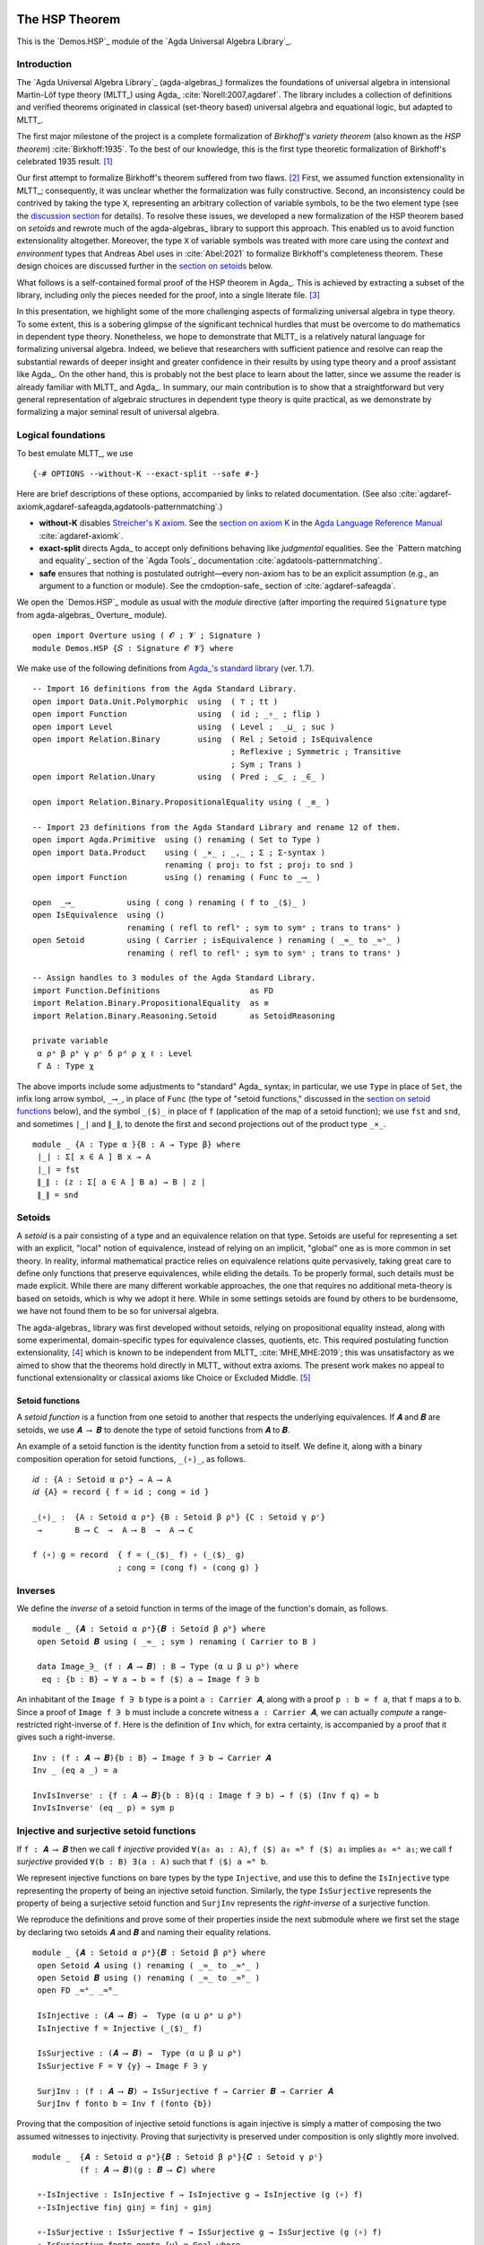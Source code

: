 .. FILE      : Demos/HSP.lagda.rst
.. DATE      : 13 Jan 2021
.. UPDATED   : 23 Jun 2022

.. highlight:: agda
.. role:: code

.. _demos-hsp-the-hsp-theorem:

The HSP Theorem
~~~~~~~~~~~~~~~

This is the `Demos.HSP`_ module of the `Agda Universal Algebra Library`_.

.. _demos-hsp-introduction:

Introduction
^^^^^^^^^^^^

The `Agda Universal Algebra Library`_ (agda-algebras_) formalizes the foundations
of universal algebra in intensional Martin-Löf type theory (MLTT_) using Agda_
:cite:`Norell:2007,agdaref`. The library includes a collection of definitions and
verified theorems originated in classical (set-theory based) universal algebra and
equational logic, but adapted to MLTT_.

The first major milestone of the project is a complete formalization of
*Birkhoff's variety theorem* (also known as the *HSP theorem*)
:cite:`Birkhoff:1935`. To the best of our knowledge, this is the first type
theoretic formalization of Birkhoff's celebrated 1935 result. [1]_

Our first attempt to formalize Birkhoff's theorem suffered from two flaws. [2]_
First, we assumed function extensionality in MLTT_; consequently, it was unclear
whether the formalization was fully constructive. Second, an inconsistency could
be contrived by taking the type ``X``, representing an arbitrary collection of
variable symbols, to be the two element type (see the `discussion section
<#hsp-discuss>`__ for details). To resolve these issues, we developed a new
formalization of the HSP theorem based on *setoids* and rewrote much of the
agda-algebras_ library to support this approach. This enabled us to avoid function
extensionality altogether. Moreover, the type ``X`` of variable symbols was
treated with more care using the *context* and *environment* types that Andreas
Abel uses in :cite:`Abel:2021` to formalize Birkhoff's completeness theorem. These
design choices are discussed further in the `section on setoids <#hsp-setoids>`__
below.

What follows is a self-contained formal proof of the HSP theorem in Agda_. This is
achieved by extracting a subset of the library, including only the pieces needed
for the proof, into a single literate file. [3]_

In this presentation, we highlight some of the more challenging aspects of
formalizing universal algebra in type theory. To some extent, this is a sobering
glimpse of the significant technical hurdles that must be overcome to do
mathematics in dependent type theory. Nonetheless, we hope to demonstrate that
MLTT_ is a relatively natural language for formalizing universal algebra. Indeed,
we believe that researchers with sufficient patience and resolve can reap the
substantial rewards of deeper insight and greater confidence in their results by
using type theory and a proof assistant like Agda_. On the other hand, this
is probably not the best place to learn about the latter, since we assume the
reader is already familiar with MLTT_ and Agda_. In summary, our main contribution
is to show that a straightforward but very general representation of algebraic
structures in dependent type theory is quite practical, as we demonstrate by
formalizing a major seminal result of universal algebra.

.. _demos-hsp-logical-foundations:

Logical foundations
^^^^^^^^^^^^^^^^^^^

To best emulate MLTT_, we use

::

  {-# OPTIONS --without-K --exact-split --safe #-}

Here are brief descriptions of these options, accompanied by links to
related documentation. (See also :cite:`agdaref-axiomk,agdaref-safeagda,agdatools-patternmatching`.)

-  **without-K** disables `Streicher's K
   axiom <https://ncatlab.org/nlab/show/axiom+K+%28type+theory%29>`__.
   See the `section on axiom
   K <https://agda.readthedocs.io/en/v2.6.1/language/without-k.html>`__
   in the `Agda Language Reference
   Manual <https://agda.readthedocs.io/en/v2.6.1.3/language>`__ :cite:`agdaref-axiomk`.

-  **exact-split** directs Agda_ to accept only definitions behaving like
   *judgmental* equalities. See the `Pattern matching and equality`_ section of
   the `Agda Tools`_ documentation :cite:`agdatools-patternmatching`.

-  **safe** ensures that nothing is postulated outright—every non-axiom
   has to be an explicit assumption (e.g., an argument to a function or
   module). See the cmdoption-safe_ section of :cite:`agdaref-safeagda`.

We open the `Demos.HSP`_ module as usual with the `module` directive (after
importing the required ``Signature`` type from agda-algebras_ Overture_ module).

::

  open import Overture using ( 𝓞 ; 𝓥 ; Signature )
  module Demos.HSP {𝑆 : Signature 𝓞 𝓥} where


We make use of the following definitions from `Agda_'s standard library <Agda
Standard Library>`_ (ver. 1.7).

::

  -- Import 16 definitions from the Agda Standard Library.
  open import Data.Unit.Polymorphic  using  ( ⊤ ; tt )
  open import Function               using  ( id ; _∘_ ; flip )
  open import Level                  using  ( Level ;  _⊔_ ; suc )
  open import Relation.Binary        using  ( Rel ; Setoid ; IsEquivalence
                                            ; Reflexive ; Symmetric ; Transitive
                                            ; Sym ; Trans )
  open import Relation.Unary         using  ( Pred ; _⊆_ ; _∈_ )

  open import Relation.Binary.PropositionalEquality using ( _≡_ )

  -- Import 23 definitions from the Agda Standard Library and rename 12 of them.
  open import Agda.Primitive  using () renaming ( Set to Type )
  open import Data.Product    using ( _×_ ; _,_ ; Σ ; Σ-syntax )
                              renaming ( proj₁ to fst ; proj₂ to snd )
  open import Function        using () renaming ( Func to _⟶_ )

  open  _⟶_           using ( cong ) renaming ( f to _⟨$⟩_ )
  open IsEquivalence  using ()
                      renaming ( refl to reflᵉ ; sym to symᵉ ; trans to transᵉ )
  open Setoid         using ( Carrier ; isEquivalence ) renaming ( _≈_ to _≈ˢ_ )
                      renaming ( refl to reflˢ ; sym to symˢ ; trans to transˢ )

  -- Assign handles to 3 modules of the Agda Standard Library.
  import Function.Definitions                   as FD
  import Relation.Binary.PropositionalEquality  as ≡
  import Relation.Binary.Reasoning.Setoid       as SetoidReasoning

  private variable
   α ρᵃ β ρᵇ γ ρᶜ δ ρᵈ ρ χ ℓ : Level
   Γ Δ : Type χ

The above imports include some adjustments to "standard" Agda_ syntax; in
particular, we use ``Type`` in place of ``Set``, the infix long arrow symbol,
``_⟶_``, in place of ``Func`` (the type of "setoid functions," discussed in the
`section on setoid functions <#hsp-setoid-functions>`__ below), and the symbol
``_⟨$⟩_`` in place of ``f`` (application of the map of a setoid function); we use
``fst`` and ``snd``, and sometimes ``∣_∣`` and ``∥_∥``, to denote the first and
second projections out of the product type ``_×_``.

::

  module _ {A : Type α }{B : A → Type β} where
   ∣_∣ : Σ[ x ∈ A ] B x → A
   ∣_∣ = fst
   ∥_∥ : (z : Σ[ a ∈ A ] B a) → B ∣ z ∣
   ∥_∥ = snd

.. _demos-hsp-setoids:

Setoids
^^^^^^^

A *setoid* is a pair consisting of a type and an equivalence relation on that
type. Setoids are useful for representing a set with an explicit, "local" notion
of equivalence, instead of relying on an implicit, "global" one as is more common
in set theory. In reality, informal mathematical practice relies on equivalence
relations quite pervasively, taking great care to define only functions that
preserve equivalences, while eliding the details. To be properly formal, such
details must be made explicit. While there are many different workable approaches,
the one that requires no additional meta-theory is based on setoids, which is why
we adopt it here. While in some settings setoids are found by others to be
burdensome, we have not found them to be so for universal algebra.

The agda-algebras_ library was first developed without setoids,
relying on propositional equality instead, along with some experimental,
domain-specific types for equivalence classes, quotients, etc. This
required postulating function extensionality, [4]_ which is known to be
independent from MLTT_ :cite:`MHE,MHE:2019`; this was unsatisfactory as
we aimed to show that the theorems hold directly in MLTT_ without
extra axioms. The present work makes no appeal to functional
extensionality or classical axioms like Choice or Excluded Middle. [5]_

.. _demos-hsp-setoid-functions:

Setoid functions
''''''''''''''''

A *setoid function* is a function from one setoid to another that
respects the underlying equivalences. If ``𝑨`` and ``𝑩`` are setoids, we use
``𝑨 ⟶ 𝑩`` to denote the type of setoid functions from ``𝑨`` to ``𝑩``.

An example of a setoid function is the identity function from a setoid
to itself. We define it, along with a binary composition operation for
setoid functions, ``_⟨∘⟩_``, as follows.

::

  𝑖𝑑 : {A : Setoid α ρᵃ} → A ⟶ A
  𝑖𝑑 {A} = record { f = id ; cong = id }

  _⟨∘⟩_ :  {A : Setoid α ρᵃ} {B : Setoid β ρᵇ} {C : Setoid γ ρᶜ}
   →       B ⟶ C  →  A ⟶ B  →  A ⟶ C

  f ⟨∘⟩ g = record  { f = (_⟨$⟩_ f) ∘ (_⟨$⟩_ g)
                    ; cong = (cong f) ∘ (cong g) }

.. _demos-hsp-inverses:

Inverses
^^^^^^^^

We define the *inverse* of a setoid function in terms of the image of the
function's domain, as follows.

::

  module _ {𝑨 : Setoid α ρᵃ}{𝑩 : Setoid β ρᵇ} where
   open Setoid 𝑩 using ( _≈_ ; sym ) renaming ( Carrier to B )

   data Image_∋_ (f : 𝑨 ⟶ 𝑩) : B → Type (α ⊔ β ⊔ ρᵇ) where
    eq : {b : B} → ∀ a → b ≈ f ⟨$⟩ a → Image f ∋ b

An inhabitant of the ``Image f ∋ b`` type is a point ``a : Carrier 𝑨``,
along with a proof ``p : b ≈ f a``, that ``f`` maps ``a`` to ``b``.
Since a proof of ``Image f ∋ b`` must include a concrete witness
``a : Carrier 𝑨``, we can actually *compute* a range-restricted
right-inverse of ``f``. Here is the definition of ``Inv`` which, for
extra certainty, is accompanied by a proof that it gives such a
right-inverse.

::

   Inv : (f : 𝑨 ⟶ 𝑩){b : B} → Image f ∋ b → Carrier 𝑨
   Inv _ (eq a _) = a

   InvIsInverseʳ : {f : 𝑨 ⟶ 𝑩}{b : B}(q : Image f ∋ b) → f ⟨$⟩ (Inv f q) ≈ b
   InvIsInverseʳ (eq _ p) = sym p


.. _demos-hsp-injective-and-surjective-setoid-functions:

Injective and surjective setoid functions
^^^^^^^^^^^^^^^^^^^^^^^^^^^^^^^^^^^^^^^^^

If ``f : 𝑨 ⟶ 𝑩`` then we call ``f`` *injective* provided ``∀(a₀ a₁ : A)``, ``f ⟨$⟩
a₀ ≈ᴮ f ⟨$⟩ a₁`` implies ``a₀ ≈ᴬ a₁``; we call ``f`` *surjective* provided
``∀(b : B) ∃(a : A)`` such that ``f ⟨$⟩ a ≈ᴮ b``.

We represent injective functions on bare types by the type
``Injective``, and use this to define the ``IsInjective`` type
representing the property of being an injective setoid function.
Similarly, the type ``IsSurjective`` represents the property of being a
surjective setoid function and ``SurjInv`` represents the
*right-inverse* of a surjective function.

We reproduce the definitions and prove some of their properties inside
the next submodule where we first set the stage by declaring two setoids
``𝑨`` and ``𝑩`` and naming their equality relations.

::

  module _ {𝑨 : Setoid α ρᵃ}{𝑩 : Setoid β ρᵇ} where
   open Setoid 𝑨 using () renaming ( _≈_ to _≈ᴬ_ )
   open Setoid 𝑩 using () renaming ( _≈_ to _≈ᴮ_ )
   open FD _≈ᴬ_ _≈ᴮ_

   IsInjective : (𝑨 ⟶ 𝑩) →  Type (α ⊔ ρᵃ ⊔ ρᵇ)
   IsInjective f = Injective (_⟨$⟩_ f)

   IsSurjective : (𝑨 ⟶ 𝑩) →  Type (α ⊔ β ⊔ ρᵇ)
   IsSurjective F = ∀ {y} → Image F ∋ y

   SurjInv : (f : 𝑨 ⟶ 𝑩) → IsSurjective f → Carrier 𝑩 → Carrier 𝑨
   SurjInv f fonto b = Inv f (fonto {b})

Proving that the composition of injective setoid functions is again
injective is simply a matter of composing the two assumed witnesses to
injectivity. Proving that surjectivity is preserved under composition is
only slightly more involved.

::

  module _  {𝑨 : Setoid α ρᵃ}{𝑩 : Setoid β ρᵇ}{𝑪 : Setoid γ ρᶜ}
            (f : 𝑨 ⟶ 𝑩)(g : 𝑩 ⟶ 𝑪) where

   ∘-IsInjective : IsInjective f → IsInjective g → IsInjective (g ⟨∘⟩ f)
   ∘-IsInjective finj ginj = finj ∘ ginj

   ∘-IsSurjective : IsSurjective f → IsSurjective g → IsSurjective (g ⟨∘⟩ f)
   ∘-IsSurjective fonto gonto {y} = Goal where
    mp : Image g ∋ y → Image g ⟨∘⟩ f ∋ y
    mp (eq c p) = η fonto where
     open Setoid 𝑪 using ( trans )
     η : Image f ∋ c → Image g ⟨∘⟩ f ∋ y
     η (eq a q) = eq a (trans p (cong g q))

    Goal : Image g ⟨∘⟩ f ∋ y
    Goal = mp gonto

.. _demos-hsp-factorization-of-setoid-functions6:

Factorization of setoid functions [6]_
^^^^^^^^^^^^^^^^^^^^^^^^^^^^^^^^^^^^^^

Every (setoid) function ``f : A ⟶ B`` factors as a surjective map
``toIm : A ⟶ Im f`` followed by an injective map ``fromIm : Im f ⟶ B``.

::

  module _ {𝑨 : Setoid α ρᵃ}{𝑩 : Setoid β ρᵇ} where

   Im : (f : 𝑨 ⟶ 𝑩) → Setoid _ _
   Carrier (Im f) = Carrier 𝑨
   _≈ˢ_ (Im f) b1 b2 = f ⟨$⟩ b1 ≈ f ⟨$⟩ b2 where open Setoid 𝑩

   isEquivalence (Im f) = record { refl = refl ; sym = sym; trans = trans }
    where open Setoid 𝑩

   toIm : (f : 𝑨 ⟶ 𝑩) → 𝑨 ⟶ Im f
   toIm f = record { f = id ; cong = cong f }

   fromIm : (f : 𝑨 ⟶ 𝑩) → Im f ⟶ 𝑩
   fromIm f = record { f = λ x → f ⟨$⟩ x ; cong = id }

   fromIm-inj : (f : 𝑨 ⟶ 𝑩) → IsInjective (fromIm f)
   fromIm-inj _ = id

   toIm-surj : (f : 𝑨 ⟶ 𝑩) → IsSurjective (toIm f)
   toIm-surj _ = eq _ (reflˢ 𝑩)


.. _demos-hsp-basic-universal-algebra:

Basic Universal Algebra
^^^^^^^^^^^^^^^^^^^^^^^

We now develop a working vocabulary in MLTT_ corresponding to classical,
single-sorted, set-based universal algebra. We cover a number of important
concepts, but limit ourselves to those required to prove Birkhoff's HSP theorem.
In each case, we give a type-theoretic version of the informal definition,
followed by its implementation in Agda_.

This section is organized into the following subsections: the `section on
signatures <#hsp-signatures>`__ defines a general type of *signatures* of
algebraic structures; the `section on algebras <#hsp-algebras>`__ does the same for
structures and their products; the `section on homomorphisms <#hsp-homomorphisms>`__
defines *homomorphisms*, *monomorphisms*, and *epimorphisms*, presents types
that codify these concepts, and formally verifies some of their basic
properties; the `section on subalgebras <#hsp-subalgebras>`__ and the `section on
terms <#hsp-terms>`__ do the same for *subalgebras* and *terms*, respectively.

.. _demos-hsp-signatures:

Signatures
''''''''''

An (algebraic) *signature* is a pair ``𝑆 = (F, ρ)`` where ``F`` is a collection of
*operation symbols* and ``ρ : F → N`` is an *arity function* which maps each
operation symbol to its arity. Here, ``N`` denotes the *arity type*.
Heuristically, the arity of an operation symbol may be thought of as the number of
arguments that takes as "input." We represent signatures as inhabitants of the
following dependent pair type.

.. code:: agda

   Signature : (𝒪 𝒱 : Level) → Type (lsuc (𝒪 ⊔ 𝒱))
   Signature 𝒪 𝒱 = Σ[ F ∈ Type 𝒪 ] (F → Type 𝒱)

Recalling our syntax for the first and second projections, if ``𝑆`` is a
signature, then ``∣ 𝑆 ∣`` denotes the set of operation symbols and ``∥ 𝑆 ∥``
denotes the arity function. Thus, if ``f : ∣ 𝑆 ∣`` is an operation symbol in the
signature ``𝑆``, then ``∥ 𝑆 ∥ f`` is the arity of ``f``.

We need to augment our ``Signature`` type so that it supports algebras over setoid
domains. To do so, following Abel :cite:`Abel:2021`, we define an operator that
translates an ordinary signature into a *setoid signature*, that is, a signature
over a setoid domain. This raises a minor technical issue: given operations ``f``
and ``g``, with arguments ``u : ∥ 𝑆 ∥ f → A`` and ``v : ∥ 𝑆 ∥ g → A``,
respectively, and a proof of ``f ≡ g`` (*intensional* equality), we ought to be
able to check whether ``u`` and ``v`` are *pointwise* equal. Technically, ``u``
and ``v`` appear to inhabit different types; of course, this is reconciled by the
hypothesis ``f ≡ g``, as we see in the next definition (borrowed from
:cite:`Abel:2021`). 

::

  EqArgs :  {𝑆 : Signature 𝓞 𝓥}{ξ : Setoid α ρᵃ}
   →        ∀ {f g} → f ≡ g → (∥ 𝑆 ∥ f → Carrier ξ) → (∥ 𝑆 ∥ g → Carrier ξ) → Type (𝓥 ⊔ ρᵃ)
  EqArgs {ξ = ξ} ≡.refl u v = ∀ i → u i ≈ v i where open Setoid ξ using ( _≈_ )

This makes it possible to define an operator which translates a signature for
algebras over bare types into a signature for algebras over setoids. We denote
this operator by ``⟨_⟩`` and define it as follows.

::

  ⟨_⟩ : Signature 𝓞 𝓥 → Setoid α ρᵃ → Setoid _ _

  Carrier  (⟨ 𝑆 ⟩ ξ)                = Σ[ f ∈ ∣ 𝑆 ∣ ] (∥ 𝑆 ∥ f → ξ .Carrier)
  _≈ˢ_     (⟨ 𝑆 ⟩ ξ)(f , u)(g , v)  = Σ[ eqv ∈ f ≡ g ] EqArgs{ξ = ξ} eqv u v

  reflᵉ   (isEquivalence (⟨ 𝑆 ⟩ ξ))                           = ≡.refl , λ i → reflˢ   ξ
  symᵉ    (isEquivalence (⟨ 𝑆 ⟩ ξ)) (≡.refl , g)              = ≡.refl , λ i → symˢ    ξ (g i)
  transᵉ  (isEquivalence (⟨ 𝑆 ⟩ ξ)) (≡.refl , g)(≡.refl , h)  = ≡.refl , λ i → transˢ  ξ (g i) (h i)

.. _demos-hsp-algebras:

Algebras
''''''''

An *algebraic structure* ``𝑨 = (A, Fᴬ)`` *in the signature*
``𝑆 = (F, ρ)``, or ``𝑆``-*algebra*, consists of

* a type ``A``, called the *domain* of the algebra;
* a collection ``Fᴬ := {fᴬ ∣ f ∈ F, fᴬ : (ρ f → A) → A}`` of *operations* on ``A``;
* a (potentially empty) collection of *identities* satisfied by elements and operations of ``𝑨``.

Our Agda_ implementation represents algebras as inhabitants of a record type with
two fields—a ``Domain`` setoid denoting the domain of the algebra, and an
``Interp`` function denoting the interpretation in the algebra of each operation
symbol in ``𝑆``. We postpone introducing identities until the
`section on equational logic <#hsp-equational-logic>`__.

::

  record Algebra α ρ : Type (𝓞 ⊔ 𝓥 ⊔ suc (α ⊔ ρ)) where
   field  Domain  : Setoid α ρ
          Interp  : ⟨ 𝑆 ⟩ Domain ⟶ Domain

Thus, for each operation symbol in ``𝑆`` we have a setoid function ``f`` whose
domain is a power of ``Domain`` and whose codomain is ``Domain``. Further, we
define some syntactic sugar to make our formalizations easier to read and reason
about. Specifically, if ``𝑨`` is an algebra, then
*  ``𝔻[ 𝑨 ]`` denotes the ``Domain`` setoid of ``𝑨``,
*  ``𝕌[ 𝑨 ]`` is the underlying carrier of (the ``Domain`` setoid of) ``𝑨``,
*  ``f ̂ 𝑨`` denotes the interpretation of the operation symbol ``f`` in the algebra ``𝑨``.

::

  open Algebra
  𝔻[_] : Algebra α ρᵃ →  Setoid α ρᵃ
  𝔻[ 𝑨 ] = Domain 𝑨

  𝕌[_] : Algebra α ρᵃ →  Type α
  𝕌[ 𝑨 ] = Carrier (Domain 𝑨)

  _̂_ : (f : ∣ 𝑆 ∣)(𝑨 : Algebra α ρᵃ) → (∥ 𝑆 ∥ f  →  𝕌[ 𝑨 ]) → 𝕌[ 𝑨 ]
  f ̂ 𝑨 = λ a → (Interp 𝑨) ⟨$⟩ (f , a)

.. _demos-hsp-universe-levels-of-algebra-types:

Universe levels of algebra types
''''''''''''''''''''''''''''''''

Types belong to *universes*, which are structured in Agda_ as follows:
``Type ℓ : Type (suc ℓ)``, ``Type (suc ℓ) : Type (suc (suc ℓ))``. [7]_ While this
means that ``Type ℓ`` has type ``Type (suc ℓ)``, it does *not* imply that
``Type ℓ`` has type ``Type (suc (suc ℓ))``. In other words, Agda_'s universes are
*non-cumulative*. This can be advantageous as it becomes possible to treat size
issues more generally and precisely. However, dealing with explicit universe
levels can be daunting, and the standard literature (in which uniform smallness is
typically assumed) offers little guidance. While in some settings, such as
category theory, formalizing in Agda_ works smoothly with respect to universe
levels (see :cite:`agda-categories`), in universal algebra the terrain is bumpier.
Thus, it seems worthwhile to explain how we make use of universe lifting and
lowering functions, available in the `Agda Standard Library`_, to develop
domain-specific tools for dealing with Agda_'s non-cumulative universe hierarchy.

The ``Lift`` operation of the standard library embeds a type into a higher
universe. Specializing ``Lift`` to our situation, we define a function ``Lift-Alg``.

::

  module _ (𝑨 : Algebra α ρᵃ) where
   open Setoid 𝔻[ 𝑨 ] using ( _≈_ ; refl ; sym ; trans ) ; open Level
   Lift-Algˡ : (ℓ : Level) → Algebra (α ⊔ ℓ) ρᵃ
   Domain (Lift-Algˡ ℓ) =
    record  { Carrier        = Lift ℓ 𝕌[ 𝑨 ]
            ; _≈_            = λ x y → lower x ≈ lower y
            ; isEquivalence  = record { refl = refl ; sym = sym ; trans = trans }
            }
   Interp (Lift-Algˡ ℓ) ⟨$⟩ (f , la) = lift ((f ̂ 𝑨) (lower ∘ la))
   cong (Interp (Lift-Algˡ ℓ)) (≡.refl , lab) = cong (Interp 𝑨) ((≡.refl , lab))

   Lift-Algʳ : (ℓ : Level) → Algebra α (ρᵃ ⊔ ℓ)
   Domain (Lift-Algʳ ℓ) =
    record  { Carrier        = 𝕌[ 𝑨 ]
            ; _≈_            = λ x y → Lift ℓ (x ≈ y)
            ; isEquivalence  = record  { refl  = lift refl
                                       ; sym   = lift ∘ sym ∘ lower
                                       ; trans = λ x y → lift (trans (lower x)(lower y))
                                       }
            }
   Interp (Lift-Algʳ ℓ ) ⟨$⟩ (f , la) = (f ̂ 𝑨) la
   cong (Interp (Lift-Algʳ ℓ))(≡.refl , lab) =
    lift ( cong (Interp 𝑨) ( ≡.refl , λ i → lower (lab i) ) )

  Lift-Alg : Algebra α ρᵃ → (ℓ₀ ℓ₁ : Level) → Algebra (α ⊔ ℓ₀) (ρᵃ ⊔ ℓ₁)
  Lift-Alg 𝑨 ℓ₀ ℓ₁ = Lift-Algʳ (Lift-Algˡ 𝑨 ℓ₀) ℓ₁

Recall that our ``Algebra`` type has two universe level parameters corresponding
to those of the domain setoid. Concretely, an algebra of type ``Algebra α ρᵃ`` has
a ``Domain`` of type ``Setoid α ρᵃ``. This packages a "carrier set" (``Carrier``),
inhabiting ``Type α``, with an equality on ``Carrier`` of type ``Rel Carrier ρᵃ``.
``Lift-Alg`` takes an algebra parametrized by levels ``α`` and ``ρᵃ`` and
constructs a new algebra whose carrier inhabits ``Type (α ⊔ ℓ₀)`` and whose
equivalence inhabits ``Rel Carrier (ρᵃ ⊔ ℓ₁)``. To be useful, this lifting
operation should result in an algebra with the same semantic properties as the one
we started with. Fortunately, as `we show below <#hsp-lift-alg-is-an-algebraic-invariant>`__,
`Lift-Alg is an algebraic invariant <#hsp-lift-alg-is-an-algebraic-invariant>`__.

.. _demos-hsp-product-algebras:

Product Algebras
''''''''''''''''

We define the *product* of a family of algebras as follows. Let ``ι`` be a
universe and ``I : Type ι`` a type (the "indexing type"). Then 
``𝒜 : I → Algebra α ρᵃ`` represents an *indexed family of algebras*.
Denote by ``⨅ 𝒜`` the *product of algebras* in ``𝒜`` (or *product algebra*), by
which we mean the algebra whose domain is the Cartesian product
``∏[i ∈ I] 𝔻[ 𝒜 i ]`` of the domains of the algebras in ``𝒜``, and whose
operations are those arising from the point-wise interpretation of the operation
symbols in the obvious way: if ``f`` is a ``J``-ary operation symbol and if
``a : Π[ i ∈ I ] J → 𝔻[ 𝒜 i ]`` is, for each ``i : I``, a ``J``-tuple of elements
of the domain ``𝔻[ 𝒜 i ]``, then we define the interpretation of ``f`` in ``⨅ 𝒜``
by ``(f ̂ ⨅ 𝒜) a := λ (i : I) → (f ̂ 𝒜 i)(a i)``.

Here is the formal definition of the product algebra type in Agda_.

::

  module _ {ι : Level}{I : Type ι } where

   ⨅ : (𝒜 : I → Algebra α ρᵃ) → Algebra (α ⊔ ι) (ρᵃ ⊔ ι)
   Domain (⨅ 𝒜) =
    record  { Carrier = ∀ i → 𝕌[ 𝒜 i ]
            ; _≈_ = λ a b → ∀ i → (_≈ˢ_ 𝔻[ 𝒜 i ]) (a i)(b i)
            ; isEquivalence =
               record  { refl = λ i → reflᵉ (isEquivalence 𝔻[ 𝒜 i ])
                       ; sym = λ x i → symᵉ (isEquivalence 𝔻[ 𝒜 i ])(x i)
                       ; trans = λ x y i → transᵉ (isEquivalence 𝔻[ 𝒜 i ])(x i)(y i)
                       }
            }

   Interp (⨅ 𝒜) ⟨$⟩ (f , a) = λ i → (f ̂ (𝒜 i)) (flip a i)
   cong (Interp (⨅ 𝒜)) (≡.refl , f=g ) = λ i → cong  ( Interp (𝒜 i) )
                                                     ( ≡.refl , flip f=g i )


Evidently, the carrier of the product algebra type is indeed the
(dependent) product of the carriers in the indexed family. The rest of
the definitions are the point-wise versions of the underlying ones.

.. _demos-hsp-homomorphisms-and-isomorphism:

Homomorphisms and isomorphism
^^^^^^^^^^^^^^^^^^^^^^^^^^^^^

Throughout the rest of the paper, unless stated otherwise, ``𝑨`` and ``𝑩`` will
denote ``𝑆``-algebras inhabiting the types ``Algebra α ρᵃ`` and ``Algebra β ρᵇ``,
respectively. 

A *homomorphism* (or "hom") from ``𝑨`` to ``𝑩`` is a setoid function
``h : 𝔻[ 𝑨 ] ⟶ 𝔻[ 𝑩 ]`` that is *compatible* with all basic operations;
that is, for every operation symbol ``f : ∣ 𝑆 ∣`` and all tuples
``a : ∥ 𝑆 ∥ f → 𝕌[ 𝑨 ]``, we have ``h ⟨$⟩ (f ̂ 𝑨) a ≈ (f ̂ 𝑩) λ x → h ⟨$⟩ (a x)``.

It is convenient to first formalize "compatible" (``compatible-map-op``),
representing the assertion that a given setoid function ``h : 𝔻[ 𝑨 ] ⟶ 𝔻[ 𝑩 ]``
commutes with a given operation symbol ``f``, and then generalize over operation
symbols to yield the type (``compatible-map``) of compatible maps from (the domain
of) ``𝑨`` to (the domain of) ``𝑩``.

::

  module _ (𝑨 : Algebra α ρᵃ)(𝑩 : Algebra β ρᵇ) where

   compatible-map-op : (𝔻[ 𝑨 ] ⟶ 𝔻[ 𝑩 ]) → ∣ 𝑆 ∣ → Type _
   compatible-map-op h f = ∀ {a} → h ⟨$⟩ (f ̂ 𝑨) a ≈ (f ̂ 𝑩) λ x → h ⟨$⟩ (a x)
    where open Setoid 𝔻[ 𝑩 ] using ( _≈_ )

   compatible-map : (𝔻[ 𝑨 ] ⟶ 𝔻[ 𝑩 ]) → Type _
   compatible-map h = ∀ {f} → compatible-map-op h f

Using these we define the property (``IsHom``) of being a homomorphism,
and finally the type (``hom``) of homomorphisms from ``𝑨`` to ``𝑩``.

::

   record IsHom (h : 𝔻[ 𝑨 ] ⟶ 𝔻[ 𝑩 ]) : Type (𝓞 ⊔ 𝓥 ⊔ α ⊔ ρᵇ) where
    constructor  mkhom
    field        compatible : compatible-map h

   hom : Type _
   hom = Σ (𝔻[ 𝑨 ] ⟶ 𝔻[ 𝑩 ]) IsHom

Thus, an inhabitant of ``hom 𝑨 𝑩`` is a pair ``(h , p)`` consisting of a
setoid function ``h``, from the domain of ``𝑨`` to that of ``𝑩``, along
with a proof ``p`` that ``h`` is a homomorphism.

A *monomorphism* (resp. *epimorphism*) is an injective (resp.
surjective) homomorphism. The agda-algebras_ library defines
predicates and for these, as well as and for the corresponding types.

::

   record IsMon (h : 𝔻[ 𝑨 ] ⟶ 𝔻[ 𝑩 ]) : Type (𝓞 ⊔ 𝓥 ⊔ α ⊔ ρᵃ ⊔ ρᵇ) where
    field  isHom : IsHom h
           isInjective : IsInjective h
    HomReduct : hom
    HomReduct = h , isHom

   mon : Type _
   mon = Σ (𝔻[ 𝑨 ] ⟶ 𝔻[ 𝑩 ]) IsMon

As with ``hom``, the type ``mon`` is a dependent product type; each
inhabitant is a pair consisting of a setoid function, say, ``h``, along
with a proof that ``h`` is a monomorphism.

::

   record IsEpi (h : 𝔻[ 𝑨 ] ⟶ 𝔻[ 𝑩 ]) : Type (𝓞 ⊔ 𝓥 ⊔ α ⊔ β ⊔ ρᵇ) where
    field  isHom : IsHom h
           isSurjective : IsSurjective h
    HomReduct : hom
    HomReduct = h , isHom

   epi : Type _
   epi = Σ (𝔻[ 𝑨 ] ⟶ 𝔻[ 𝑩 ]) IsEpi

Here are two utilities that are useful for translating between types.

::

  open IsHom ; open IsMon ; open IsEpi
  module _ (𝑨 : Algebra α ρᵃ)(𝑩 : Algebra β ρᵇ) where
   mon→intohom : mon 𝑨 𝑩 → Σ[ h ∈ hom 𝑨 𝑩 ] IsInjective ∣ h ∣
   mon→intohom (hh , hhM) = (hh , isHom hhM) , isInjective hhM

   epi→ontohom : epi 𝑨 𝑩 → Σ[ h ∈ hom 𝑨 𝑩 ] IsSurjective ∣ h ∣
   epi→ontohom (hh , hhE) = (hh , isHom hhE) , isSurjective hhE


.. _demos-hsp-composition-of-homomorphisms:

Composition of homomorphisms
''''''''''''''''''''''''''''

The composition of homomorphisms is again a homomorphism, and similarly for
epimorphisms and monomorphisms. The proofs of these facts are straightforward.

::

  module _  {𝑨 : Algebra α ρᵃ} {𝑩 : Algebra β ρᵇ} {𝑪 : Algebra γ ρᶜ}
            {g : 𝔻[ 𝑨 ] ⟶ 𝔻[ 𝑩 ]}{h : 𝔻[ 𝑩 ] ⟶ 𝔻[ 𝑪 ]} where
    open Setoid 𝔻[ 𝑪 ] using ( trans )
    ∘-is-hom : IsHom 𝑨 𝑩 g → IsHom 𝑩 𝑪 h → IsHom 𝑨 𝑪 (h ⟨∘⟩ g)
    ∘-is-hom ghom hhom = mkhom c where
     c : compatible-map 𝑨 𝑪 (h ⟨∘⟩ g)
     c = trans (cong h (compatible ghom)) (compatible hhom)

    ∘-is-epi : IsEpi 𝑨 𝑩 g → IsEpi 𝑩 𝑪 h → IsEpi 𝑨 𝑪 (h ⟨∘⟩ g)
    ∘-is-epi gE hE =
      record  { isHom = ∘-is-hom (isHom gE) (isHom hE)
              ; isSurjective = ∘-IsSurjective g h (isSurjective gE) (isSurjective hE)
              }

  module _ {𝑨 : Algebra α ρᵃ} {𝑩 : Algebra β ρᵇ} {𝑪 : Algebra γ ρᶜ} where
    ∘-hom : hom 𝑨 𝑩 → hom 𝑩 𝑪  → hom 𝑨 𝑪
    ∘-hom (h , hhom) (g , ghom) = (g ⟨∘⟩ h) , ∘-is-hom hhom ghom

    ∘-epi : epi 𝑨 𝑩 → epi 𝑩 𝑪  → epi 𝑨 𝑪
    ∘-epi (h , hepi) (g , gepi) = (g ⟨∘⟩ h) , ∘-is-epi hepi gepi

.. _demos-hsp-universe-lifting-of-homomorphisms:

Universe lifting of homomorphisms
'''''''''''''''''''''''''''''''''

Here we define the identity homomorphism for setoid algebras. Then we prove that
the operations of lifting and lowering of a setoid algebra are homomorphisms.

::

  𝒾𝒹 : {𝑨 : Algebra α ρᵃ} → hom 𝑨 𝑨
  𝒾𝒹 {𝑨 = 𝑨} =  𝑖𝑑 , mkhom (reflexive ≡.refl)
                where open Setoid ( Domain 𝑨 ) using ( reflexive )

  module _ {𝑨 : Algebra α ρᵃ}{ℓ : Level} where
   open Setoid 𝔻[ 𝑨 ] using ( reflexive ) renaming ( _≈_ to _≈₁_ ; refl to refl₁ )
   open Setoid 𝔻[ Lift-Algˡ 𝑨 ℓ ]  using () renaming ( _≈_ to _≈ˡ_ ; refl to reflˡ)
   open Setoid 𝔻[ Lift-Algʳ 𝑨 ℓ ]  using () renaming ( _≈_ to _≈ʳ_ ; refl to reflʳ)
   open Level

   ToLiftˡ : hom 𝑨 (Lift-Algˡ 𝑨 ℓ)
   ToLiftˡ = record { f = lift ; cong = id } , mkhom (reflexive ≡.refl)

   FromLiftˡ : hom (Lift-Algˡ 𝑨 ℓ) 𝑨
   FromLiftˡ = record { f = lower ; cong = id } , mkhom reflˡ

   ToFromLiftˡ : ∀ b →  ∣ ToLiftˡ ∣ ⟨$⟩ (∣ FromLiftˡ ∣ ⟨$⟩ b) ≈ˡ b
   ToFromLiftˡ b = refl₁

   FromToLiftˡ : ∀ a → ∣ FromLiftˡ ∣ ⟨$⟩ (∣ ToLiftˡ ∣ ⟨$⟩ a) ≈₁ a
   FromToLiftˡ a = refl₁

   ToLiftʳ : hom 𝑨 (Lift-Algʳ 𝑨 ℓ)
   ToLiftʳ = record { f = id ; cong = lift } , mkhom (lift (reflexive ≡.refl))

   FromLiftʳ : hom (Lift-Algʳ 𝑨 ℓ) 𝑨
   FromLiftʳ = record { f = id ; cong = lower } , mkhom reflˡ

   ToFromLiftʳ : ∀ b → ∣ ToLiftʳ ∣ ⟨$⟩ (∣ FromLiftʳ ∣ ⟨$⟩ b) ≈ʳ b
   ToFromLiftʳ b = lift refl₁

   FromToLiftʳ : ∀ a → ∣ FromLiftʳ ∣ ⟨$⟩ (∣ ToLiftʳ ∣ ⟨$⟩ a) ≈₁ a
   FromToLiftʳ a = refl₁


  module _ {𝑨 : Algebra α ρᵃ}{ℓ r : Level} where
   open  Setoid 𝔻[ 𝑨 ]               using ( refl )
   open  Setoid 𝔻[ Lift-Alg 𝑨 ℓ r ]  using ( _≈_ )
   open  Level
   ToLift : hom 𝑨 (Lift-Alg 𝑨 ℓ r)
   ToLift = ∘-hom ToLiftˡ ToLiftʳ

   FromLift : hom (Lift-Alg 𝑨 ℓ r) 𝑨
   FromLift = ∘-hom FromLiftʳ FromLiftˡ

   ToFromLift : ∀ b → ∣ ToLift ∣ ⟨$⟩ (∣ FromLift ∣ ⟨$⟩ b) ≈ b
   ToFromLift b = lift refl

   ToLift-epi : epi 𝑨 (Lift-Alg 𝑨 ℓ r)
   ToLift-epi =
    ∣ ToLift ∣ , record  { isHom = ∥ ToLift ∥
                         ; isSurjective = λ{y} → eq(∣ FromLift ∣ ⟨$⟩ y)(ToFromLift y)
                         }


.. _demos-hsp-homomorphisms-of-product-algebras:

Homomorphisms of product algebras
'''''''''''''''''''''''''''''''''

Suppose we have an algebra ``𝑨``, a type ``I : Type 𝓘``, and a family
``ℬ : I → Algebra β ρᵇ`` of algebras. We sometimes refer to the inhabitants of
``I`` as *indices*, and call ``ℬ`` an *indexed family of algebras*. If in addition
we have a family ``𝒽 : (i : I) → hom 𝑨 (ℬ i)`` of homomorphisms, then we can
construct a homomorphism from ``𝑨`` to the product ``⨅ ℬ`` in the natural way. We
codify the latter in dependent type theory as follows.

::

  module _ {ι : Level}{I : Type ι}{𝑨 : Algebra α ρᵃ}(ℬ : I → Algebra β ρᵇ) where
   ⨅-hom-co : (∀(i : I) → hom 𝑨 (ℬ i)) → hom 𝑨 (⨅ ℬ)
   ⨅-hom-co 𝒽 = h , hhom where  h : 𝔻[ 𝑨 ] ⟶ 𝔻[ ⨅ ℬ ]
                                h ⟨$⟩ a = λ i → ∣ 𝒽 i ∣ ⟨$⟩ a
                                cong h xy i = cong ∣ 𝒽 i ∣ xy
                                hhom : IsHom 𝑨 (⨅ ℬ) h
                                compatible hhom = λ i → compatible ∥ 𝒽 i ∥

Two structures are *isomorphic* provided there are homomorphisms from each to the
other that compose to the identity. We define the following record type to
represent this concept. Note that the definition, shown below, includes a proof of
the fact that the maps ``to`` and ``from`` are bijective, which makes this fact
more accessible.

::

  module _ (𝑨 : Algebra α ρᵃ) (𝑩 : Algebra β ρᵇ) where
   open Setoid 𝔻[ 𝑨 ]  using ()  renaming ( _≈_ to _≈ᴬ_ )
   open Setoid 𝔻[ 𝑩 ]  using ()  renaming ( _≈_ to _≈ᴮ_ )

   record _≅_ : Type (𝓞 ⊔ 𝓥 ⊔ α ⊔ ρᵃ ⊔ β ⊔ ρᵇ ) where
    constructor  mkiso
    field        to    : hom 𝑨 𝑩
                 from  : hom 𝑩 𝑨
                 to∼from : ∀ b → ∣ to ∣    ⟨$⟩ (∣ from ∣  ⟨$⟩ b)  ≈ᴮ b
                 from∼to : ∀ a → ∣ from ∣  ⟨$⟩ (∣ to ∣    ⟨$⟩ a)  ≈ᴬ a

    toIsInjective : IsInjective ∣ to ∣
    toIsInjective {x}{y} xy = trans (sym (from∼to x)) (trans ξ (from∼to y))
     where  open Setoid 𝔻[ 𝑨 ] using ( sym ; trans )
            ξ : ∣ from ∣ ⟨$⟩ (∣ to ∣ ⟨$⟩ x) ≈ᴬ ∣ from ∣ ⟨$⟩ (∣ to ∣ ⟨$⟩ y)
            ξ = cong ∣ from ∣ xy

    fromIsSurjective : IsSurjective ∣ from ∣
    fromIsSurjective {x} = eq (∣ to ∣ ⟨$⟩ x) (sym (from∼to x))
     where open Setoid 𝔻[ 𝑨 ] using ( sym )

  open _≅_

It is easy to prove that ``_≅_`` is an equivalence relation, as follows.

::

  ≅-refl : Reflexive (_≅_ {α}{ρᵃ})
  ≅-refl {α}{ρᵃ}{𝑨} =
   mkiso 𝒾𝒹 𝒾𝒹 (λ b → refl) λ a → refl where open Setoid 𝔻[ 𝑨 ] using ( refl )

  ≅-sym : Sym (_≅_{β}{ρᵇ}) (_≅_{α}{ρᵃ})
  ≅-sym φ = mkiso (from φ) (to φ) (from∼to φ) (to∼from φ)

  ≅-trans : Trans (_≅_ {α}{ρᵃ}) (_≅_{β}{ρᵇ}) (_≅_{α}{ρᵃ}{γ}{ρᶜ})
  ≅-trans {ρᶜ = ρᶜ}{𝑨}{𝑩}{𝑪} ab bc = mkiso f g τ ν where
    f : hom 𝑨 𝑪                ;  g : hom 𝑪 𝑨
    f = ∘-hom (to ab) (to bc)  ;  g = ∘-hom (from bc) (from ab)

    open Setoid 𝔻[ 𝑨 ] using ( _≈_ ; trans )
    open Setoid 𝔻[ 𝑪 ] using () renaming ( _≈_ to _≈ᶜ_ ; trans to transᶜ )
    τ : ∀ b → ∣ f ∣ ⟨$⟩ (∣ g ∣ ⟨$⟩ b) ≈ᶜ b
    τ b = transᶜ (cong ∣ to bc ∣ (to∼from ab (∣ from bc ∣ ⟨$⟩ b))) (to∼from bc b)

    ν : ∀ a → ∣ g ∣ ⟨$⟩ (∣ f ∣ ⟨$⟩ a) ≈ a
    ν a = trans (cong ∣ from ab ∣ (from∼to bc (∣ to ab ∣ ⟨$⟩ a))) (from∼to ab a)

.. _demos-hsp-homomorphic-images:

Homomorphic images
''''''''''''''''''

We have found that a useful way to encode the concept of *homomorphic image* is to
produce a witness, that is, a surjective hom. Thus we define the type of
surjective homs and also record the fact that an algebra is its own homomorphic
image via the identity hom. 

::

  ov : Level → Level         -- shorthand for a common level transformation
  ov α = 𝓞 ⊔ 𝓥 ⊔ suc α

  _IsHomImageOf_ : (𝑩 : Algebra β ρᵇ)(𝑨 : Algebra α ρᵃ) → Type _
  𝑩 IsHomImageOf 𝑨 = Σ[ φ ∈ hom 𝑨 𝑩 ] IsSurjective ∣ φ ∣

  IdHomImage : {𝑨 : Algebra α ρᵃ} → 𝑨 IsHomImageOf 𝑨
  IdHomImage {α = α}{𝑨 = 𝑨} = 𝒾𝒹 , λ {y} → Image_∋_.eq y refl
   where open Setoid 𝔻[ 𝑨 ] using ( refl )

.. _demos-hsp-factorization-of-homomorphisms:

Factorization of homomorphisms
''''''''''''''''''''''''''''''

Another theorem in the agda-algebras_ library, called ``HomFactor``, formalizes
the following factorization result: if ``g : hom 𝑨 𝑩``, ``h : hom 𝑨 𝑪``, ``h`` is
surjective, and ``ker h ⊆ ker g``, then there exists ``φ : hom 𝑪 𝑩`` such that
``g = φ ∘ h``. A special case of this result that we use below is the fact that
the setoid function factorization we saw above lifts to factorization of
homomorphisms. Moreover, we associate a homomorphism ``h`` with its image—which is
(the domain of) a subalgebra of the codomain of ``h``—using the function ``HomIm``
defined below. [8]_

::

  module _ {𝑨 : Algebra α ρᵃ}{𝑩 : Algebra β ρᵇ} where

   HomIm : (h : hom 𝑨 𝑩) → Algebra _ _
   Domain (HomIm h) = Im ∣ h ∣
   Interp (HomIm h) ⟨$⟩ (f , la) = (f ̂ 𝑨) la
   cong (Interp (HomIm h)) {x1 , x2} {.x1 , y2} (≡.refl , e) =
    begin
        ∣ h ∣  ⟨$⟩         (Interp 𝑨  ⟨$⟩ (x1 , x2))  ≈⟨ h-compatible                  ⟩
     Interp 𝑩  ⟨$⟩ (x1 , λ x → ∣ h ∣  ⟨$⟩ x2 x)       ≈⟨ cong (Interp 𝑩) (≡.refl , e)  ⟩
     Interp 𝑩  ⟨$⟩ (x1 , λ x → ∣ h ∣  ⟨$⟩ y2 x)       ≈˘⟨ h-compatible                 ⟩
        ∣ h ∣  ⟨$⟩         (Interp 𝑨  ⟨$⟩ (x1 , y2))  ∎
     where  open Setoid 𝔻[ 𝑩 ] ; open SetoidReasoning 𝔻[ 𝑩 ]
            open IsHom ∥ h ∥ renaming (compatible to h-compatible)

   toHomIm : (h : hom 𝑨 𝑩) → hom 𝑨 (HomIm h)
   toHomIm h = toIm ∣ h ∣ , mkhom (reflˢ 𝔻[ 𝑩 ])

   fromHomIm : (h : hom 𝑨 𝑩) → hom (HomIm h) 𝑩
   fromHomIm h = fromIm ∣ h ∣ , mkhom (IsHom.compatible ∥ h ∥)


.. _demos-hsp-lift-alg-is-an-algebraic-invariant:

Lift-Alg is an algebraic invariant
''''''''''''''''''''''''''''''''''

The ``Lift-Alg`` operation neatly resolves the technical problem of universe
non-cumulativity because isomorphism classes of algebras are closed under
``Lift-Alg``.

::

  module _ {𝑨 : Algebra α ρᵃ}{ℓ : Level} where
   Lift-≅ˡ : 𝑨 ≅ (Lift-Algˡ 𝑨 ℓ)
   Lift-≅ˡ = mkiso ToLiftˡ FromLiftˡ (ToFromLiftˡ{𝑨 = 𝑨}) (FromToLiftˡ{𝑨 = 𝑨}{ℓ})
   Lift-≅ʳ : 𝑨 ≅ (Lift-Algʳ 𝑨 ℓ)
   Lift-≅ʳ = mkiso ToLiftʳ FromLiftʳ (ToFromLiftʳ{𝑨 = 𝑨}) (FromToLiftʳ{𝑨 = 𝑨}{ℓ})

  Lift-≅ : {𝑨 : Algebra α ρᵃ}{ℓ ρ : Level} → 𝑨 ≅ (Lift-Alg 𝑨 ℓ ρ)
  Lift-≅ = ≅-trans Lift-≅ˡ Lift-≅ʳ


.. _demos-hsp-subalgebras:

Subalgebras
^^^^^^^^^^^

We say that ``𝑨`` is a *subalgebra* of ``𝑩`` and write ``𝑨 ≤ 𝑩`` just in case
``𝑨`` can be *homomorphically embedded* in ``𝑩``; in other terms, ``𝑨 ≤ 𝑩`` iff
there exists an injective hom from ``𝑨`` to ``𝑩``.

::

  _≤_ : Algebra α ρᵃ → Algebra β ρᵇ → Type _
  𝑨 ≤ 𝑩 = Σ[ h ∈ hom 𝑨 𝑩 ] IsInjective ∣ h ∣

The subalgebra relation is reflexive, by the identity monomorphism (and transitive
by composition of monomorphisms, hence, a *preorder*, though we won't need this fact here).

::

  ≤-reflexive   :  {𝑨 : Algebra α ρᵃ} → 𝑨 ≤ 𝑨
  ≤-reflexive = 𝒾𝒹 , id

We conclude this section with a definition that will be useful later; it simply
converts a monomorphism into a proof of a subalgebra relationship.

::

  mon→≤ : {𝑨 : Algebra α ρᵃ}{𝑩 : Algebra β ρᵇ} → mon 𝑨 𝑩 → 𝑨 ≤ 𝑩
  mon→≤ {𝑨 = 𝑨}{𝑩} x = mon→intohom 𝑨 𝑩 x



.. _demos-hsp-terms:

Terms
^^^^^

Fix a signature ``𝑆`` and let ``X`` denote an arbitrary nonempty collection of
variable symbols. Such a collection is called a *context*. Assume the symbols in
``X`` are distinct from the operation symbols of ``𝑆``, that is ``X ∩ ∣ 𝑆 ∣ = ∅``.
A *word* in the language of ``𝑆`` is a finite sequence of members of ``X ∪ ∣ 𝑆
∣``. We denote the concatenation of such sequences by simple juxtaposition. Let
``S₀`` denote the set of nullary operation symbols of ``𝑆``. We define by
induction on ``n`` the sets ``Tₙ`` of *words* over ``X ∪ ∣ 𝑆 ∣`` as follows:
``T₀ := X ∪ S₀`` and ``Tₙ₊₁ := Tₙ ∪ 𝒯ₙ``, where ``𝒯ₙ`` is the collection of all
``f t`` such that ``f : ∣ 𝑆 ∣`` and ``t : ∥ 𝑆 ∥ f → 𝑇ₙ``. (Recall, ``∥ 𝑆 ∥ f`` is
the arity of the operation symbol ``f``.) An ``𝑆``-*term* is a term in the
language of ``𝑆`` and the collection of all ``𝑆``-terms in the context ``X`` is
``Term X := ⋃ₙ Tₙ``.

In type theory, this translates to two cases: variable injection and applying an
operation symbol to a tuple of terms. This represents each term as a tree with an
operation symbol at each ``node`` and a variable symbol at each leaf ``ℊ``; hence
the constructor names (``ℊ`` for "generator" and ``node`` for "node") in the
following inductively defined type.

::

  data Term (X : Type χ) : Type (ov χ)  where
   ℊ : X → Term X
   node : (f : ∣ 𝑆 ∣)(t : ∥ 𝑆 ∥ f → Term X) → Term X

.. _demos-hsp-the-term-algebra:

The term algebra
''''''''''''''''

We enrich the ``Term`` type to a setoid of ``𝑆``-terms, which will ultimately be
the domain of an algebra, called the *term algebra in the signature* ``𝑆``. For
this we need an equivalence relation on terms. 

::

  module _ {X : Type χ } where

   data _≃_ : Term X → Term X → Type (ov χ) where
    rfl : {x y : X} → x ≡ y → (ℊ x) ≃ (ℊ y)
    gnl : ∀ {f}{s t : ∥ 𝑆 ∥ f → Term X} → (∀ i → (s i) ≃ (t i)) → (node f s) ≃ (node f t)

It is easy to show that ``_≃_`` is an equivalence relation as follows.

::

   ≃-isRefl   : Reflexive      _≃_
   ≃-isRefl {ℊ _} = rfl ≡.refl
   ≃-isRefl {node _ _} = gnl λ _ → ≃-isRefl

   ≃-isSym    : Symmetric      _≃_
   ≃-isSym (rfl x) = rfl (≡.sym x)
   ≃-isSym (gnl x) = gnl λ i → ≃-isSym (x i)

   ≃-isTrans  : Transitive     _≃_
   ≃-isTrans (rfl x) (rfl y) = rfl (≡.trans x y)
   ≃-isTrans (gnl x) (gnl y) = gnl λ i → ≃-isTrans (x i) (y i)

   ≃-isEquiv  : IsEquivalence  _≃_
   ≃-isEquiv = record { refl = ≃-isRefl ; sym = ≃-isSym ; trans = ≃-isTrans }

For a given signature ``𝑆`` and context ``X``, we define the algebra ``𝑻 X``,
known as the *term algebra in* ``𝑆`` *over* ``X``. The domain of ``𝑻 X`` is
``Term X`` and, for each operation symbol ``f : ∣ 𝑆 ∣``, we define ``f ̂ 𝑻 X`` to
be the operation which maps each tuple ``t : ∥ 𝑆 ∥ f → Term X`` of terms to the
formal term ``f t``.

::

  TermSetoid : (X : Type χ) → Setoid _ _
  TermSetoid X = record { Carrier = Term X ; _≈_ = _≃_ ; isEquivalence = ≃-isEquiv }

  𝑻 : (X : Type χ) → Algebra (ov χ) (ov χ)
  Algebra.Domain (𝑻 X) = TermSetoid X
  Algebra.Interp (𝑻 X) ⟨$⟩ (f , ts) = node f ts
  cong (Algebra.Interp (𝑻 X)) (≡.refl , ss≃ts) = gnl ss≃ts


.. _demos-hsp-environments-and-interpretation-of-terms:

Environments and interpretation of terms
''''''''''''''''''''''''''''''''''''''''

Fix a signature ``𝑆`` and a context ``X``. An *environment* for ``𝑨`` and ``X`` is
a setoid whose carrier is a mapping from the variable symbols ``X`` to the domain
``𝕌[ 𝐴 ]`` and whose equivalence relation is point-wise equality. Our
formalization of this concept is the same as that of :cite:`Abel:2021`, which Abel
uses to formalize Birkhoff's completeness theorem.

::

  module Environment (𝑨 : Algebra α ℓ) where
   open Setoid 𝔻[ 𝑨 ] using ( _≈_ ; refl ; sym ; trans )

   Env : Type χ → Setoid _ _
   Env X = record  { Carrier = X → 𝕌[ 𝑨 ]
                   ; _≈_ = λ ρ τ → (x : X) → ρ x ≈ τ x
                   ; isEquivalence = record  { refl   = λ _      → refl
                                             ; sym    = λ h x    → sym (h x)
                                             ; trans  = λ g h x  → trans (g x)(h x) }}

The *interpretation* of a term *evaluated* in a particular environment is defined
as follows.

::

   ⟦_⟧ : {X : Type χ}(t : Term X) → (Env X) ⟶ 𝔻[ 𝑨 ]
   ⟦ ℊ x ⟧          ⟨$⟩ ρ    = ρ x
   ⟦ node f args ⟧  ⟨$⟩ ρ    = (Interp 𝑨) ⟨$⟩ (f , λ i → ⟦ args i ⟧ ⟨$⟩ ρ)
   cong ⟦ ℊ x ⟧ u≈v          = u≈v x
   cong ⟦ node f args ⟧ x≈y  = cong (Interp 𝑨)(≡.refl , λ i → cong ⟦ args i ⟧ x≈y )

Two terms are proclaimed *equal* if they are equal for all environments.

::

   Equal : {X : Type χ}(s t : Term X) → Type _
   Equal {X = X} s t = ∀ (ρ : Carrier (Env X)) → ⟦ s ⟧ ⟨$⟩ ρ ≈ ⟦ t ⟧ ⟨$⟩ ρ

Proof that ``Equal`` is an equivalence relation, and that the implication ``s ≃ t
→ Equal s t`` holds for all terms ``s`` and ``t``, are also found in
:cite:`Abel:2021`. We reproduce them here to keep the presentation self-contained.

::

   ≃→Equal : {X : Type χ}(s t : Term X) → s ≃ t → Equal s t
   ≃→Equal .(ℊ _) .(ℊ _) (rfl ≡.refl) = λ _ → refl
   ≃→Equal (node _ s)(node _ t)(gnl x) =
    λ ρ → cong (Interp 𝑨)(≡.refl , λ i → ≃→Equal(s i)(t i)(x i)ρ )

   EqualIsEquiv : {Γ : Type χ} → IsEquivalence (Equal {X = Γ})
   reflᵉ   EqualIsEquiv = λ _        → refl
   symᵉ    EqualIsEquiv = λ x=y ρ    → sym (x=y ρ)
   transᵉ  EqualIsEquiv = λ ij jk ρ  → trans (ij ρ) (jk ρ)

.. _demos-hsp-compatibility-of-terms:

Compatibility of terms
''''''''''''''''''''''

We need to formalize two more concepts involving terms. The first
(``comm-hom-term``) is the assertion that every term commutes with every
homomorphism, and the second (``interp-prod``) is the interpretation of a term in
a product algebra.

::

  module _ {X : Type χ}{𝑨 : Algebra α ρᵃ}{𝑩 : Algebra β ρᵇ}(hh : hom 𝑨 𝑩) where
   open Environment 𝑨  using ( ⟦_⟧ )
   open Environment 𝑩  using () renaming ( ⟦_⟧ to ⟦_⟧ᴮ )
   open Setoid 𝔻[ 𝑩 ]  using ( _≈_ ; refl  )
   private hfunc = ∣ hh ∣ ; h = _⟨$⟩_ hfunc

   comm-hom-term : (t : Term X) (a : X → 𝕌[ 𝑨 ]) → h (⟦ t ⟧ ⟨$⟩ a) ≈ ⟦ t ⟧ᴮ ⟨$⟩ (h ∘ a)
   comm-hom-term (ℊ x) a = refl
   comm-hom-term (node f t) a =  begin
     h(⟦ node f t ⟧ ⟨$⟩ a)            ≈⟨ compatible ∥ hh ∥ ⟩
     (f ̂ 𝑩)(λ i → h(⟦ t i ⟧ ⟨$⟩ a))  ≈⟨ cong(Interp 𝑩)(≡.refl , λ i → comm-hom-term(t i) a) ⟩
     ⟦ node f t ⟧ᴮ ⟨$⟩ (h ∘ a)   ∎ where open SetoidReasoning 𝔻[ 𝑩 ]

  module _ {X : Type χ}{ι : Level} {I : Type ι} (𝒜 : I → Algebra α ρᵃ) where
   open Setoid 𝔻[ ⨅ 𝒜 ]  using ( _≈_ )
   open Environment      using ( ⟦_⟧ ; ≃→Equal )

   interp-prod : (p : Term X) → ∀ ρ →  (⟦ ⨅ 𝒜 ⟧ p) ⟨$⟩ ρ   ≈   λ i → (⟦ 𝒜 i ⟧ p) ⟨$⟩ λ x → (ρ x) i
   interp-prod (ℊ x)       = λ ρ i  → ≃→Equal (𝒜 i) (ℊ x) (ℊ x) ≃-isRefl λ _ → (ρ x) i
   interp-prod (node f t)  = λ ρ    → cong (Interp (⨅ 𝒜)) ( ≡.refl , λ j k → interp-prod (t j) ρ k )

.. _demos-hsp-equational-logic:

Equational Logic
^^^^^^^^^^^^^^^^

Term identities, equational theories, and the ⊧ relation
''''''''''''''''''''''''''''''''''''''''''''''''''''''''

An ``𝑆``-*term equation* (or ``𝑆``-*term identity*) is an ordered pair ``(p , q)``
of ``𝑆``-terms, also denoted by ``p ≈ q``. They are often simply called
*equations* or *identities*, especially when the signature ``𝑆`` is evident. We
define an *equational theory* (or *algebraic theory*) to be a pair ``T = (𝑆 , ℰ)``
consisting of a signature ``𝑆`` and a collection ``ℰ`` of ``𝑆``-term equations. [9]_

We say that the algebra ``𝑨`` *models* the identity ``p ≈ q`` and we write ``𝑨 ⊧ p
≈ q`` if for all ``ρ : X → 𝔻[ 𝑨 ]`` we have ``⟦ p ⟧ ⟨$⟩ ρ ≈ ⟦ q ⟧ ⟨$⟩ ρ``. In
other words, when interpreted in the algebra ``𝑨``, the terms ``p`` and ``q`` are
equal no matter what values are assigned to variable symbols occurring in ``p``
and ``q``. 

If ``𝒦`` is a class of algebras of a given signature, then we write ``𝒦 ⊫ p ≈ q``
and say that ``𝒦`` *models* the identity ``p ≈ q`` provided ``𝑨 ⊧ p ≈ q`` for
every ``𝑨 ∈ 𝒦``.

::

  module _ {X : Type χ} where
   _⊧_≈_ : Algebra α ρᵃ → Term X → Term X → Type _
   𝑨 ⊧ p ≈ q = Equal p q where open Environment 𝑨

   _⊫_≈_ : Pred (Algebra α ρᵃ) ℓ → Term X → Term X → Type _
   𝒦 ⊫ p ≈ q = ∀ 𝑨 → 𝒦 𝑨 → 𝑨 ⊧ p ≈ q

We represent a set of term identities as a predicate over pairs of terms, say,
``ℰ :  Pred(Term X × Term X)``, and we denote by ``𝑨 ⊨ ℰ`` the assertion that
``𝑨`` models ``p ≈ q`` for all ``(p, q) ∈ ℰ``.

::

   _⊨_ : (𝑨 : Algebra α ρᵃ) → Pred(Term X × Term X)(ov χ) → Type _
   𝑨 ⊨ ℰ = ∀ {p q} → (p , q) ∈ ℰ → Equal p q where open Environment 𝑨

(The symbol ``⊨`` is a stretched version of the models symbol ``⊧``, so Agda_ can
distinguish between the two and parse expressions involving the types ``_⊨_`` and
``_⊧_≈_``. In Emacs ``agda2-mode``, the symbol ``⊨`` is produced by typing
``\|=``, while ``⊧`` is produced with ``\models``.)

An important property of the binary relation ``⊧`` is *algebraic invariance*
(i.e., invariance under isomorphism). We formalize this property as follows.

::

  module _ {X : Type χ}{𝑨 : Algebra α ρᵃ}(𝑩 : Algebra β ρᵇ)(p q : Term X) where
   ⊧-I-invar : 𝑨 ⊧ p ≈ q  →  𝑨 ≅ 𝑩  →  𝑩 ⊧ p ≈ q
   ⊧-I-invar Apq (mkiso fh gh f∼g g∼f) ρ = begin
    ⟦ p ⟧     ⟨$⟩             ρ    ≈˘⟨  cong ⟦ p ⟧ (f∼g ∘ ρ)        ⟩
    ⟦ p ⟧     ⟨$⟩ (f ∘  (g ∘  ρ))  ≈˘⟨  comm-hom-term fh p (g ∘ ρ)  ⟩
    f(⟦ p ⟧ᴬ  ⟨$⟩       (g ∘  ρ))  ≈⟨   cong ∣ fh ∣ (Apq (g ∘ ρ))   ⟩
    f(⟦ q ⟧ᴬ  ⟨$⟩       (g ∘  ρ))  ≈⟨   comm-hom-term fh q (g ∘ ρ)  ⟩
    ⟦ q ⟧     ⟨$⟩ (f ∘  (g ∘  ρ))  ≈⟨   cong ⟦ q ⟧ (f∼g ∘ ρ)        ⟩
    ⟦ q ⟧     ⟨$⟩             ρ    ∎
    where  private f = _⟨$⟩_ ∣ fh ∣ ; g = _⟨$⟩_ ∣ gh ∣
           open Environment 𝑨  using () renaming ( ⟦_⟧ to ⟦_⟧ᴬ )
           open Environment 𝑩  using ( ⟦_⟧ ) ; open SetoidReasoning 𝔻[ 𝑩 ]

If ``𝒦`` is a class of ``𝑆``-algebras, the set of identities modeled by ``𝒦``,
denoted ``Th 𝒦``, is called the *equational theory* of ``𝒦``. If ``ℰ`` is a set of
``𝑆``-term identities, the class of algebras modeling ``ℰ``, denoted ``Mod ℰ``, is
called the *equational class axiomatized* by ``ℰ``. We codify these notions in the
next two definitions.

::

  Th : {X : Type χ} → Pred (Algebra α ρᵃ) ℓ → Pred(Term X × Term X) _
  Th 𝒦 = λ (p , q) → 𝒦 ⊫ p ≈ q

  Mod : {X : Type χ} → Pred(Term X × Term X) ℓ → Pred (Algebra α ρᵃ) _
  Mod ℰ 𝑨 = ∀ {p q} → (p , q) ∈ ℰ → Equal p q where open Environment 𝑨


.. _demos-hsp-the-closure-operators-h-s-p-and-v:

The Closure Operators H, S, P and V
'''''''''''''''''''''''''''''''''''

Fix a signature ``𝑆``, let ``𝒦`` be a class of ``𝑆``-algebras, and define
*  ``H 𝒦`` := the class of all homomorphic images of members of ``𝒦``;
*  ``S 𝒦`` := the class of all subalgebras of members of ``𝒦``;
*  ``P 𝒦`` := the class of all products of members of ``𝒦``.

``H``, ``S``, and ``P`` are *closure operators* (expansive, monotone, and idempotent).
A class ``𝒦`` of ``𝑆``-algebras is said to be *closed under the taking of
homomorphic images* provided ``H 𝒦 ⊆ 𝒦``. Similarly, ``𝒦`` is *closed under the
taking of subalgebras* (resp., *arbitrary products*) provided ``S 𝒦 ⊆ 𝒦`` (resp.,
``P 𝒦 ⊆ 𝒦``). The operators ``H``, ``S``, and ``P`` can be composed with one
another repeatedly, forming yet more closure operators. We represent these three
closure operators in type theory as follows.

::

  module _ {α ρᵃ β ρᵇ : Level} where
   private a = α ⊔ ρᵃ
   H : ∀ ℓ → Pred(Algebra α ρᵃ) (a ⊔ ov ℓ) → Pred(Algebra β ρᵇ) _
   H _ 𝒦 𝑩 = Σ[ 𝑨 ∈ Algebra α ρᵃ ] 𝑨 ∈ 𝒦 × 𝑩 IsHomImageOf 𝑨

   S : ∀ ℓ → Pred(Algebra α ρᵃ) (a ⊔ ov ℓ) → Pred(Algebra β ρᵇ) _
   S _ 𝒦 𝑩 = Σ[ 𝑨 ∈ Algebra α ρᵃ ] 𝑨 ∈ 𝒦 × 𝑩 ≤ 𝑨

   P : ∀ ℓ ι → Pred(Algebra α ρᵃ) (a ⊔ ov ℓ) → Pred(Algebra β ρᵇ) _
   P _ ι 𝒦 𝑩 = Σ[ I ∈ Type ι ] (Σ[ 𝒜 ∈ (I → Algebra α ρᵃ) ] (∀ i → 𝒜 i ∈ 𝒦) × (𝑩 ≅ ⨅ 𝒜))

Identities modeled by an algebra ``𝑨`` are also modeled by every homomorphic image
of ``𝑨`` and by every subalgebra of ``𝑨``. These facts are formalized in Agda_ as
follows.

::

  module _ {X : Type χ}{𝑨 : Algebra α ρᵃ}{𝑩 : Algebra β ρᵇ}{p q : Term X} where
   ⊧-H-invar : 𝑨 ⊧ p ≈ q → 𝑩 IsHomImageOf 𝑨 → 𝑩 ⊧ p ≈ q
   ⊧-H-invar Apq (φh , φE) ρ = begin
         ⟦ p ⟧   ⟨$⟩               ρ    ≈˘⟨  cong ⟦ p ⟧(λ _ → InvIsInverseʳ φE)  ⟩
         ⟦ p ⟧   ⟨$⟩ (φ ∘  φ⁻¹  ∘  ρ)   ≈˘⟨  comm-hom-term φh p (φ⁻¹ ∘ ρ)        ⟩
     φ(  ⟦ p ⟧ᴬ  ⟨$⟩ (     φ⁻¹  ∘  ρ))  ≈⟨   cong ∣ φh ∣ (Apq (φ⁻¹ ∘ ρ))         ⟩
     φ(  ⟦ q ⟧ᴬ  ⟨$⟩ (     φ⁻¹  ∘  ρ))  ≈⟨   comm-hom-term φh q (φ⁻¹ ∘ ρ)        ⟩
         ⟦ q ⟧   ⟨$⟩ (φ ∘  φ⁻¹  ∘  ρ)   ≈⟨   cong ⟦ q ⟧(λ _ → InvIsInverseʳ φE)  ⟩
         ⟦ q ⟧   ⟨$⟩               ρ    ∎ where
     φ⁻¹ : 𝕌[ 𝑩 ] → 𝕌[ 𝑨 ]
     φ⁻¹ = SurjInv ∣ φh ∣ φE
     private φ = (_⟨$⟩_ ∣ φh ∣)
     open Environment 𝑨  using () renaming ( ⟦_⟧ to ⟦_⟧ᴬ)
     open Environment 𝑩  using ( ⟦_⟧ ) ; open SetoidReasoning 𝔻[ 𝑩 ]

   ⊧-S-invar : 𝑨 ⊧ p ≈ q → 𝑩 ≤ 𝑨 → 𝑩 ⊧ p ≈ q
   ⊧-S-invar Apq B≤A b = ∥ B≤A ∥
    ( begin
      h (  ⟦ p ⟧   ⟨$⟩       b)  ≈⟨   comm-hom-term hh p b  ⟩
           ⟦ p ⟧ᴬ  ⟨$⟩ (h ∘  b)  ≈⟨   Apq (h ∘ b)           ⟩
           ⟦ q ⟧ᴬ  ⟨$⟩ (h ∘  b)  ≈˘⟨  comm-hom-term hh q b  ⟩
      h (  ⟦ q ⟧   ⟨$⟩       b)  ∎ )
    where
    open SetoidReasoning 𝔻[ 𝑨 ]
    open Setoid 𝔻[ 𝑨 ]  using ( _≈_ )
    open Environment 𝑨  using () renaming ( ⟦_⟧ to ⟦_⟧ᴬ )
    open Environment 𝑩  using ( ⟦_⟧ )
    private hh = ∣ B≤A ∣ ; h = _⟨$⟩_ ∣ hh ∣

An identity satisfied by all algebras in an indexed collection is also satisfied
by the product of algebras in the collection.

::

  module _ {X : Type χ}{I : Type ℓ}(𝒜 : I → Algebra α ρᵃ){p q : Term X} where
   ⊧-P-invar : (∀ i → 𝒜 i ⊧ p ≈ q) → ⨅ 𝒜 ⊧ p ≈ q
   ⊧-P-invar 𝒜pq a = begin
     ⟦ p ⟧₁               ⟨$⟩  a                ≈⟨   interp-prod 𝒜 p a            ⟩
     ( λ i → (⟦ 𝒜 i ⟧ p)  ⟨$⟩  λ x → (a x) i )  ≈⟨ (λ i → 𝒜pq i (λ x → (a x) i))  ⟩
     ( λ i → (⟦ 𝒜 i ⟧ q)  ⟨$⟩  λ x → (a x) i )  ≈˘⟨  interp-prod 𝒜 q a            ⟩
     ⟦ q ⟧₁               ⟨$⟩  a                ∎ where
    open Environment (⨅ 𝒜)  using () renaming ( ⟦_⟧ to ⟦_⟧₁ )
    open Environment        using ( ⟦_⟧ )
    open Setoid 𝔻[ ⨅ 𝒜 ]    using ( _≈_ )
    open SetoidReasoning 𝔻[ ⨅ 𝒜 ]

A *variety* is a class of ``𝑆``-algebras that is closed under the taking of
homomorphic images, subalgebras, and arbitrary products. If we define 
``V 𝒦 := H (S (P 𝒦))``, then ``𝒦`` is a variety iff ``V 𝒦  ⊆ 𝒦``. (The
converse inclusion holds by virtue of the fact that ``V`` is a composition of
closure operators.) The class ``V 𝒦`` is called the *varietal closure* of ``𝒦``.
Here is how we define ``V`` in type theory.  (The explicit universe level
declarations that appear in the definition are needed for disambiguation.)

::

  module _  {α ρᵃ β ρᵇ γ ρᶜ δ ρᵈ : Level} where
   private a = α ⊔ ρᵃ ; b = β ⊔ ρᵇ
   V : ∀ ℓ ι → Pred(Algebra α ρᵃ) (a ⊔ ov ℓ) →  Pred(Algebra δ ρᵈ) _
   V ℓ ι 𝒦 = H{γ}{ρᶜ}{δ}{ρᵈ} (a ⊔ b ⊔ ℓ ⊔ ι) (S{β}{ρᵇ} (a ⊔ ℓ ⊔ ι) (P ℓ ι 𝒦))

The classes ``H 𝒦``, ``S 𝒦``, ``P 𝒦``, and ``V 𝒦`` all satisfy the same term
identities. We will only use a subset of the inclusions needed to prove this
assertion. (The others are included in the ``Setoid.Varieties.Preservation``
module of the agda-algebras_ library.) First, the closure operator ``H`` preserves
the identities modeled by the given class; this follows almost immediately from
the invariance lemma ``⊧-H-invar``.

::

  module _  {X : Type χ}{𝒦 : Pred(Algebra α ρᵃ) (α ⊔ ρᵃ ⊔ ov ℓ)}{p q : Term X} where
   H-id1 : 𝒦 ⊫ p ≈ q → H{β = α}{ρᵃ}ℓ 𝒦 ⊫ p ≈ q
   H-id1 σ 𝑩 (𝑨 , kA , BimgA) = ⊧-H-invar{p = p}{q} (σ 𝑨 kA) BimgA

The analogous preservation result for ``S`` is a consequence of the invariance
lemma ``⊧-S-invar``; the converse, which we call ``S-id2``, has an equally
straightforward proof.

::

   S-id1 : 𝒦 ⊫ p ≈ q → S{β = α}{ρᵃ}ℓ 𝒦 ⊫ p ≈ q
   S-id1 σ 𝑩 (𝑨 , kA , B≤A) = ⊧-S-invar{p = p}{q} (σ 𝑨 kA) B≤A

   S-id2 : S ℓ 𝒦 ⊫ p ≈ q → 𝒦 ⊫ p ≈ q
   S-id2 Spq 𝑨 kA = Spq 𝑨 (𝑨 , (kA , ≤-reflexive))

The agda-algebras_ library includes analogous pairs of implications for ``P``,
``H``, and ``V``, called ``P-id1``, ``P-id2``, ``H-id1``, etc. Here we only need
the first implication in each case, so we omit the others.

::

   P-id1 : ∀{ι} → 𝒦 ⊫ p ≈ q → P{β = α}{ρᵃ}ℓ ι 𝒦 ⊫ p ≈ q
   P-id1 σ 𝑨 (I , 𝒜 , kA , A≅⨅A) = ⊧-I-invar 𝑨 p q IH (≅-sym A≅⨅A) where
    IH : ⨅ 𝒜 ⊧ p ≈ q
    IH = ⊧-P-invar 𝒜 {p}{q} λ i → σ (𝒜 i) (kA i)

::

  module _ {X : Type χ}{ι : Level}(ℓ : Level){𝒦 : Pred(Algebra α ρᵃ)(α ⊔ ρᵃ ⊔ ov ℓ)}{p q : Term X} where
   private aℓι = α ⊔ ρᵃ ⊔ ℓ ⊔ ι
   V-id1 : 𝒦 ⊫ p ≈ q → V ℓ ι 𝒦 ⊫ p ≈ q
   V-id1 σ 𝑩 (𝑨 , (⨅A , p⨅A , A≤⨅A) , BimgA) =
    H-id1{ℓ = aℓι}{𝒦 = S aℓι (P {β = α}{ρᵃ}ℓ ι 𝒦)}{p = p}{q} spK⊧pq 𝑩 (𝑨 , (spA , BimgA)) where
     spA : 𝑨 ∈ S aℓι (P {β = α}{ρᵃ}ℓ ι 𝒦)
     spA = ⨅A , (p⨅A , A≤⨅A)
     spK⊧pq : S aℓι (P ℓ ι 𝒦) ⊫ p ≈ q
     spK⊧pq = S-id1{ℓ = aℓι}{p = p}{q} (P-id1{ℓ = ℓ} {𝒦 = 𝒦}{p = p}{q} σ)

.. _demos-hsp-free-algebras:

Free Algebras
^^^^^^^^^^^^^

The absolutely free algebra
'''''''''''''''''''''''''''

The term algebra ``𝑻 X`` is the *absolutely free* ``𝑆``-algebra over ``X``. That
is, for every ``𝑆``-algebra ``𝑨``, the following hold.

* Every function from ``X`` to ``𝕌[ 𝑨 ]`` lifts to a homomorphism from ``𝑻 X`` to ``𝑨``.
* That homomorphism is unique.

Here we formalize the first of these properties by defining the lifting function
``free-lift`` and its setoid analog ``free-lift-func``, and then proving the
latter is a homomorphism. (For the proof of uniqueness, see the
`Setoid.Terms.Properties`_ module of the agda-algebras_ library.)

::

  module _ {X : Type χ}{𝑨 : Algebra α ρᵃ}(h : X → 𝕌[ 𝑨 ]) where
   free-lift : 𝕌[ 𝑻 X ] → 𝕌[ 𝑨 ]
   free-lift (ℊ x)       = h x
   free-lift (node f t)  = (f ̂ 𝑨) λ i → free-lift (t i)

   free-lift-func : 𝔻[ 𝑻 X ] ⟶ 𝔻[ 𝑨 ]
   free-lift-func ⟨$⟩ x = free-lift x
   cong free-lift-func = flcong where
    open Setoid 𝔻[ 𝑨 ] using ( _≈_ ) renaming ( reflexive to reflexiveᴬ )
    flcong : ∀ {s t} → s ≃ t → free-lift s ≈ free-lift t
    flcong (_≃_.rfl x) = reflexiveᴬ (≡.cong h x)
    flcong (_≃_.gnl x) = cong (Interp 𝑨) (≡.refl , λ i → flcong (x i))

   lift-hom : hom (𝑻 X) 𝑨
   lift-hom = free-lift-func ,
     mkhom λ{_}{a} → cong (Interp 𝑨) (≡.refl , λ i → (cong free-lift-func){a i} ≃-isRefl)

It turns out that the interpretation of a term ``p`` in an environment ``η`` is
the same as the free lift of ``η`` evaluated at ``p``. We apply this fact a number
of times in the sequel.

::

  module _  {X : Type χ} {𝑨 : Algebra α ρᵃ}   where
   open Setoid 𝔻[ 𝑨 ]  using ( _≈_ ; refl )
   open Environment 𝑨  using ( ⟦_⟧ )

   free-lift-interp : (η : X → 𝕌[ 𝑨 ])(p : Term X) → ⟦ p ⟧ ⟨$⟩ η ≈ (free-lift{𝑨 = 𝑨} η) p
   free-lift-interp η (ℊ x)       = refl
   free-lift-interp η (node f t)  = cong (Interp 𝑨) (≡.refl , (free-lift-interp η) ∘ t)

.. _demos-hsp-the-relatively-free-algebra:

The relatively free algebra
^^^^^^^^^^^^^^^^^^^^^^^^^^^

Given an arbitrary class ``𝒦`` of ``𝑆``-algebras, we cannot expect that ``𝑻 X``
belongs to ``𝒦``. Indeed, there may be no free algebra in ``𝒦``. Nonetheless, it
is always possible to construct an algebra that is free for ``𝒦`` and belongs to
the class ``S (P 𝒦``). Such an algebra is called a *relatively free algebra over*
``X`` (relative to ``𝒦``). There are several informal approaches to defining this
algebra. We now describe the approach on which our formal construction is based
and then we present the formalization.

Let ``𝔽[ X ]`` denote the relatively free algebra over ``X``. We represent
``𝔽[ X ]`` as the quotient ``𝑻 X / ≈`` where ``x ≈ y`` if and only if
``h x = h y`` for every homomorphism ``h`` from ``𝑻 X`` into a member of ``𝒦``.
More precisely, if ``𝑨 ∈ 𝒦`` and ``h : hom (𝑻 X) 𝑨``, then ``h`` factors as
``𝑻 X → HomIm h  → 𝑨`` and ``𝑻 X / ker h ≅ HomIm h ≤ 𝑨``; that is, ``𝑻 X / ker h``
is (isomorphic to) an algebra in ``S 𝒦``. Letting

``≈ := ⋂ \{θ ∈ Con(𝑻 X) ∣ 𝑻 X / θ ∈ S 𝒦\}``,

observe that ``𝔽[ X ] := 𝑻 X / ≈`` is a subdirect product of the algebras
``𝑻 X / ker h`` as ``h`` ranges over all homomorphisms from ``𝑻 X`` to algebras in
``𝒦``. Thus, ``𝔽[ X ] ∈ P (S 𝒦) ⊆ S (P 𝒦)``. As we have seen, every map
``ρ : X → 𝕌[ 𝑨 ]`` extends uniquely to a homomorphism ``h : hom (𝑻 X) 𝑨`` and
``h`` factors through the natural projection ``𝑻 X → 𝔽[ X ]`` (since
``≈ ⊆ ker h``) yielding a unique homomorphism from ``𝔽[ X ]`` to ``𝑨`` extending
``ρ``.

In Agda_ we construct ``𝔽[ X ]`` as a homomorphic image of ``𝑻 X`` in the
following way. First, given ``X`` we define ``𝑪`` as the product of pairs
``(𝑨, ρ)`` of algebras ``𝑨 ∈ 𝒦`` along with environments ``ρ : X → 𝕌[ 𝑨 ]``. To do
so, we contrive an index type for the product; each index is a triple
``(𝑨, p, ρ)`` where ``𝑨`` is an algebra, ``p`` is proof of ``𝑨 ∈ 𝒦``, and
``ρ : X → 𝕌[ 𝑨 ]`` is an arbitrary environment.

::

  module FreeAlgebra (𝒦 : Pred (Algebra α ρᵃ) ℓ) where
   private c = α ⊔ ρᵃ ; ι = ov c ⊔ ℓ
   ℑ : {χ : Level} → Type χ → Type (ι ⊔ χ)
   ℑ X = Σ[ 𝑨 ∈ Algebra α ρᵃ ] 𝑨 ∈ 𝒦 × (X → 𝕌[ 𝑨 ])

   𝑪 : {χ : Level} → Type χ → Algebra (ι ⊔ χ)(ι ⊔ χ)
   𝑪 X = ⨅ {I = ℑ X} ∣_∣

We then define ``𝔽[ X ]`` to be the image of a homomorphism from ``𝑻 X`` to ``𝑪``
as follows.

::

   homC : (X : Type χ) → hom (𝑻 X) (𝑪 X)
   homC X = ⨅-hom-co _ (λ i → lift-hom (snd ∥ i ∥))

   𝔽[_] : {χ : Level} → Type χ → Algebra (ov χ) (ι ⊔ χ)
   𝔽[ X ] = HomIm (homC X)

Observe that if the identity ``p ≈ q`` holds in all ``𝑨 ∈ 𝒦`` (for all
environments), then ``p ≈ q`` holds in ``𝔽[ X ]``; equivalently, the pair
``(p , q)`` belongs to the kernel of the natural homomorphism from ``𝑻 X`` onto
``𝔽[ X ]``. This natural epimorphism from ``𝑻 X`` onto ``𝔽[ X ]`` is defined as
follows.

::

  module FreeHom {𝒦 : Pred(Algebra α ρᵃ) (α ⊔ ρᵃ ⊔ ov ℓ)} where
   private c = α ⊔ ρᵃ ; ι = ov c ⊔ ℓ
   open FreeAlgebra 𝒦 using ( 𝔽[_] ; homC )

   epiF[_] : (X : Type c) → epi (𝑻 X) 𝔽[ X ]
   epiF[ X ] = ∣ toHomIm (homC X) ∣ , record  { isHom = ∥ toHomIm (homC X) ∥
                                              ; isSurjective = toIm-surj ∣ homC X ∣ }

   homF[_] : (X : Type c) → hom (𝑻 X) 𝔽[ X ]
   homF[ X ] = IsEpi.HomReduct ∥ epiF[ X ] ∥

Before formalizing the HSP theorem in the next section, we need to prove the
following important property of the relatively free algebra: For every algebra
``𝑨``, if ``𝑨 ⊨ Th (V 𝒦)``, then there exists an epimorphism from ``𝔽[ A ]`` onto
``𝑨``, where ``A`` denotes the carrier of ``𝑨``.

::

  module _ {𝑨 : Algebra (α ⊔ ρᵃ ⊔ ℓ)(α ⊔ ρᵃ ⊔ ℓ)}{𝒦 : Pred(Algebra α ρᵃ)(α ⊔ ρᵃ ⊔ ov ℓ)} where
   private c = α ⊔ ρᵃ ⊔ ℓ ; ι = ov c
   open FreeAlgebra 𝒦 using ( 𝔽[_] ; 𝑪 )
   open Setoid 𝔻[ 𝑨 ] using ( refl ; sym ; trans ) renaming ( Carrier to A ; _≈_ to _≈ᴬ_ )

   F-ModTh-epi : 𝑨 ∈ Mod (Th 𝒦) → epi 𝔽[ A ]  𝑨
   F-ModTh-epi A∈ModThK = φ , isEpi where

    φ : 𝔻[ 𝔽[ A ] ] ⟶ 𝔻[ 𝑨 ]
    _⟨$⟩_ φ            = free-lift{𝑨 = 𝑨} id
    cong φ {p} {q} pq  = Goal
     where
     lift-pq : (p , q) ∈ Th 𝒦
     lift-pq 𝑩 x ρ = begin
      ⟦ p ⟧ ⟨$⟩ ρ    ≈⟨ free-lift-interp {𝑨 = 𝑩} ρ p  ⟩
      free-lift ρ p  ≈⟨ pq (𝑩 , x , ρ)                ⟩
      free-lift ρ q  ≈˘⟨ free-lift-interp{𝑨 = 𝑩} ρ q  ⟩
      ⟦ q ⟧ ⟨$⟩ ρ    ∎
       where open SetoidReasoning 𝔻[ 𝑩 ] ; open Environment 𝑩 using ( ⟦_⟧ )

     Goal : free-lift id p ≈ᴬ free-lift id q
     Goal = begin
      free-lift id p  ≈˘⟨ free-lift-interp {𝑨 = 𝑨} id p   ⟩
      ⟦ p ⟧ ⟨$⟩ id    ≈⟨ A∈ModThK {p = p} {q} lift-pq id  ⟩
      ⟦ q ⟧ ⟨$⟩ id    ≈⟨ free-lift-interp {𝑨 = 𝑨} id q    ⟩
      free-lift id q  ∎
       where open SetoidReasoning 𝔻[ 𝑨 ] ; open Environment 𝑨 using ( ⟦_⟧ )

    isEpi : IsEpi 𝔽[ A ] 𝑨 φ
    isEpi = record { isHom = mkhom refl ; isSurjective = eq (ℊ _) refl }

   F-ModThV-epi : 𝑨 ∈ Mod (Th (V ℓ ι 𝒦)) → epi 𝔽[ A ]  𝑨
   F-ModThV-epi A∈ModThVK = F-ModTh-epi λ {p}{q} → Goal {p}{q}
    where
    Goal : 𝑨 ∈ Mod (Th 𝒦)
    Goal {p}{q} x ρ = A∈ModThVK{p}{q} (V-id1 ℓ {p = p}{q} x) ρ

Actually, we will need the following lifted version of this result.

::

   F-ModTh-epi-lift : 𝑨 ∈ Mod (Th (V ℓ ι 𝒦)) → epi 𝔽[ A ] (Lift-Alg 𝑨 ι ι)
   F-ModTh-epi-lift A∈ModThK = ∘-epi (F-ModThV-epi λ {p q} → A∈ModThK{p = p}{q} ) ToLift-epi


.. _demos-hsp-birkhoffs-variety-theorem:

Birkhoff's Variety Theorem
^^^^^^^^^^^^^^^^^^^^^^^^^^

Let ``𝒦`` be a class of algebras and recall that ``𝒦`` is a *variety* provided it
is closed under homomorphisms, subalgebras and products; equivalently,
``V 𝒦 ⊆ 𝒦``. (Observe that ``𝒦 ⊆ V 𝒦`` holds for all ``𝒦`` since ``V`` is a
closure operator.) We call ``𝒦`` an *equational class* if it is the class of all
models of some set of identities. 

Birkhoff's variety theorem, also known as the HSP theorem, asserts that ``𝒦`` is
an equational class if and only if it is a variety. In this section, we present
the statement and proof of this theorem—first in a style similar to what one finds
in textbooks (e.g., :cite:`Bergman:2012`, Theorem 4.41), and then formally in the
language of MLTT_.

.. _demos-hsp-informal-proof:

Informal proof
''''''''''''''

*  (⇒) *Every equational class is a variety*. Indeed, suppose ``𝒦`` is an
   equational class axiomatized by term identities ``ℰ``; that is,
   ``𝑨 ∈ 𝒦`` iff ``𝑨 ⊨ ℰ``. Since the classes ``H 𝒦``, ``S 𝒦``, ``P 𝒦`` and
   ``𝒦`` all satisfy the same set of equations, we have ``V 𝒦 ⊫ p ≈ q`` for all
   ``(p , q) ∈ ℰ``, so ``V 𝒦 ⊆ 𝒦``.

*  (⇐) *Every variety is an equational class*. [10]_ Let ``𝒦`` be an arbitrary
   variety. We will describe a set of equations that axiomatizes ``𝒦``. A natural
   choice is to take ``Th 𝒦`` and try to prove that ``𝒦 = Mod (Th 𝒦)``. Clearly,
   ``𝒦 ⊆ Mod (Th 𝒦)``. To prove the converse inclusion, let ``𝑨 ∈ Mod (Th 𝒦)``. It
   suffices to find an algebra ``𝑭 ∈ S (P 𝒦)`` such that ``𝑨`` is a homomorphic
   image of ``𝑭``, as this will show that ``𝑨 ∈ H (S (P 𝒦)) = 𝒦``.

   Let ``X`` be such that there exists a surjective environment
   ``ρ : X → 𝕌[ 𝑨 ]``. [11]_ By the ``lift-hom`` lemma, there is an epimorphism
   ``h : 𝑻 X → 𝕌[ 𝑨 ]`` that extends ``ρ``. Put ``𝔽[ X ] := 𝑻 X / ≈`` and let
   ``g : 𝑻 X  → 𝔽[ X ]`` be the natural epimorphism with kernel ``≈``. We claim
   ``ker g ⊆ ker h``. If the claim is true, then there is a map ``f : 𝔽[ X ] → 𝑨``
   such that ``f ∘ g = h``, and since ``h`` is surjective so is ``f``. Therefore,
   ``𝑨 ∈ 𝖧 (𝔽[ X ]) ⊆ Mod (Th 𝒦)`` completing the proof.

   It remains to prove the claim ``ker g ⊆ ker h``. Let ``u``, ``v`` be terms and
   assume ``g u = g v``. Since ``𝑻 X`` is generated by ``X``, there are terms
   ``p``, ``q`` such that ``u = ⟦ 𝑻 X ⟧ p`` and ``v = ⟦ 𝑻 X ⟧ q``. [12]_
   Therefore, ``⟦ 𝔽[ X ] ⟧ p = g (⟦ 𝑻 X ⟧ p) = g u = g v = g (⟦ 𝑻 X ⟧ q) = ⟦ 𝔽[ X ]⟧ q``,
   so ``𝒦 ⊫ p ≈ q``; thus, ``(p , q) ∈ Th 𝒦``. Since ``𝑨 ∈ Mod (Th 𝒦)``, we obtain
   ``𝑨 ⊧ p ≈ q``, which implies that ``h u = (⟦ 𝑨 ⟧ p) ⟨$⟩ ρ = (⟦ 𝑨 ⟧ q) ⟨$⟩ ρ = h v``,
   as desired.

.. _demos-hsp-formal-proof:

Formal proof
''''''''''''

*  (⇒) *Every equational class is a variety*. We need an arbitrary equational
   class, which we obtain by starting with an arbitrary collection ``ℰ`` of
   equations and then defining ``𝒦 = Mod ℰ``, the class axiomatized by ``ℰ``. We
   prove that ``𝒦`` is a variety by showing that ``𝒦 = V 𝒦``. The inclusion
   ``𝒦 ⊆ V 𝒦``, which holds for all classes ``𝒦``, is called the *expansive*
   property of ``V``.

::

  module _ (𝒦 : Pred(Algebra α ρᵃ) (α ⊔ ρᵃ ⊔ ov ℓ)) where
   V-expa : 𝒦 ⊆ V ℓ (ov (α ⊔ ρᵃ ⊔ ℓ)) 𝒦
   V-expa {x = 𝑨}kA = 𝑨 , (𝑨 , (⊤ , (λ _ → 𝑨), (λ _ → kA), Goal), ≤-reflexive), IdHomImage
    where
    open Setoid 𝔻[ 𝑨 ]            using ( refl )
    open Setoid 𝔻[ ⨅ (λ _ → 𝑨) ]  using () renaming ( refl to refl⨅ )
    to⨅    : 𝔻[ 𝑨 ]            ⟶ 𝔻[ ⨅ (λ _ → 𝑨) ]
    to⨅    = record { f = λ x _ → x   ; cong = λ xy _ → xy }
    from⨅  : 𝔻[ ⨅ (λ _ → 𝑨) ]  ⟶ 𝔻[ 𝑨 ]
    from⨅  = record { f = λ x → x tt  ; cong = λ xy → xy tt }
    Goal   : 𝑨 ≅ ⨅ (λ x → 𝑨)
    Goal   = mkiso (to⨅ , mkhom refl⨅) (from⨅ , mkhom refl) (λ _ _ → refl) (λ _ → refl)

Observe how ``𝑨`` is expressed as (isomorphic to) a product with just one factor
(itself), that is, the product ``⨅ (λ x → 𝑨)`` indexed over the one-element type
``⊤``.

For the inclusion ``V 𝒦 ⊆ 𝒦``, recall lemma ``V-id1`` which asserts that
``𝒦 ⊫ p ≈ q`` implies ``V ℓ ι 𝒦 ⊫ p ≈ q``; whence, if ``𝒦`` is an equational
class, then ``V 𝒦 ⊆ 𝒦``, as we now confirm. 

::

  module _ {ℓ : Level}{X : Type ℓ}{ℰ : {Y : Type ℓ} → Pred (Term Y × Term Y) (ov ℓ)} where
   private 𝒦 = Mod{α = ℓ}{ℓ}{X} ℰ     -- an arbitrary equational class

   EqCl⇒Var : V ℓ (ov ℓ) 𝒦 ⊆ 𝒦
   EqCl⇒Var {𝑨} vA {p} {q} pℰq ρ = V-id1 ℓ {𝒦} {p} {q} (λ _ x τ → x pℰq τ) 𝑨 vA ρ

By ``V-expa`` and ``Eqcl⇒Var``, every equational class is a variety.

*  (⇐) *Every variety is an equational class*. To fix an arbitrary variety, start
   with an arbitrary class ``𝒦`` of ``𝑆``-algebras and take the *varietal
   closure*, ``V 𝒦``. We prove that ``V 𝒦`` is precisely the collection of
   algebras that model ``Th (V 𝒦)``; that is, ``V 𝒦 = Mod (Th (V 𝒦))``. The
   inclusion ``V 𝒦 ⊆ Mod (Th (V 𝒦))`` is a consequence of the fact that ``Mod Th``
   is a closure operator.

::

  module _ (𝒦 : Pred(Algebra α ρᵃ) (α ⊔ ρᵃ ⊔ ov ℓ)){X : Type (α ⊔ ρᵃ ⊔ ℓ)} where
   private c = α ⊔ ρᵃ ⊔ ℓ ; ι = ov c

   ModTh-closure : V{β = β}{ρᵇ}{γ}{ρᶜ}{δ}{ρᵈ} ℓ ι 𝒦 ⊆ Mod{X = X} (Th (V ℓ ι 𝒦))
   ModTh-closure {x = 𝑨} vA {p} {q} x ρ = x 𝑨 vA ρ

Our proof of the inclusion ``Mod( Th( V 𝒦)) ⊆ V 𝒦`` is carried out in two steps.

-  Prove ``𝔽[ X ] ≤ 𝑪 X``.
-  Prove that every algebra in ``Mod (Th (V 𝒦))`` is a homomorphic image of ``𝔽[ X ]``.

From the first item we have ``𝔽[ X ] ∈ S( P 𝒦))``, since ``𝑪 X`` is a product of
algebras in ``𝒦``. From this and the second item will follow
``Mod (Th (V 𝒦)) ⊆ H (S (P 𝒦))`` (= ``V 𝒦``), as desired.

To prove ``𝔽[ X ] ≤ 𝑪 X``, we construct a homomorphism from ``𝔽[ X ]`` to ``𝑪 X``
and then show it is injective, so ``𝔽[ X ]`` is (isomorphic to) a subalgebra of ``𝑪 X``.

::

   open FreeHom {ℓ = ℓ}{𝒦}
   open FreeAlgebra 𝒦 using (homC ;  𝔽[_] ; 𝑪 )
   homFC : hom 𝔽[ X ] (𝑪 X)
   homFC = fromHomIm (homC X)

   monFC : mon 𝔽[ X ] (𝑪 X)
   monFC = ∣ homFC ∣ , record { isHom = ∥ homFC ∥
                              ; isInjective =  λ {x}{y}→ fromIm-inj ∣ homC X ∣ {x}{y}   }
   F≤C : 𝔽[ X ] ≤ 𝑪 X
   F≤C = mon→≤ monFC

   open FreeAlgebra 𝒦 using ( ℑ )

   SPF : 𝔽[ X ] ∈ S ι (P ℓ ι 𝒦)
   SPF = 𝑪 X , ((ℑ X) , (∣_∣ , ((λ i → fst ∥ i ∥) , ≅-refl))) ,  F≤C

Next we prove that every algebra in ``Mod (Th (V 𝒦))`` is a homomorphic image of
``𝔽[ X ]``. Indeed,

::

  module _ {𝒦 : Pred(Algebra α ρᵃ) (α ⊔ ρᵃ ⊔ ov ℓ)} where
   private c = α ⊔ ρᵃ ⊔ ℓ ; ι = ov c

   Var⇒EqCl : ∀ 𝑨 → 𝑨 ∈ Mod (Th (V ℓ ι 𝒦)) → 𝑨 ∈ V ℓ ι 𝒦
   Var⇒EqCl 𝑨 ModThA = 𝔽[ 𝕌[ 𝑨 ] ] , (SPF{ℓ = ℓ} 𝒦 , Aim)
    where
    open FreeAlgebra 𝒦 using ( 𝔽[_] )
    epiFlA : epi 𝔽[ 𝕌[ 𝑨 ] ] (Lift-Alg 𝑨 ι ι)
    epiFlA = F-ModTh-epi-lift{ℓ = ℓ} λ {p q} → ModThA{p = p}{q}

    φ : Lift-Alg 𝑨 ι ι IsHomImageOf 𝔽[ 𝕌[ 𝑨 ] ]
    φ = epi→ontohom 𝔽[ 𝕌[ 𝑨 ] ] (Lift-Alg 𝑨 ι ι) epiFlA

    Aim : 𝑨 IsHomImageOf 𝔽[ 𝕌[ 𝑨 ] ]
    Aim = ∘-hom ∣ φ ∣(from Lift-≅), ∘-IsSurjective _ _ ∥ φ ∥(fromIsSurjective(Lift-≅{𝑨 = 𝑨}))

By ``ModTh-closure`` and ``Var⇒EqCl``, we have ``V 𝒦 = Mod (Th (V 𝒦))`` for every
class ``𝒦`` of ``𝑆``-algebras. Thus, every variety is an equational class.

This completes the formal proof of Birkhoff's variety theorem. ∎

.. _demos-hsp-discussion:

Discussion
~~~~~~~~~~

How do we differ from the classical, set-theoretic approach? Most noticeable is
our avoidance of all *size* issues. By using universe levels and level
polymorphism, we always make sure we are in a *large enough* universe. So we can
easily talk about "all algebras such that…" because these are always taken from a
bounded (but arbitrary) universe. 

Our use of setoids introduces nothing new: all the equivalence relations we use
were already present in the classical proofs. The only "new" material is that we
have to prove that functions respect those equivalences.

Our first attempt to formalize Birkhoff's theorem was not sufficiently careful in
its handling of variable symbols ``X``. Specifically, this type was unconstrained;
it is meant to represent the informal notion of a "sufficiently large" collection
of variable symbols. Consequently, we postulated surjections from ``X`` onto the
domains of all algebras in the class under consideration. But then, given a
signature ``𝑺`` and a one-element ``𝑆``-algebra ``𝑨``, by choosing ``X`` to be the
empty type ``⊥``, our surjectivity postulate gives a map from ``⊥`` onto the
singleton domain of ``𝑨``. (For details, see the
`Demos.ContraX`_ module which constructs the counterexample in Agda_.)

Related work
~~~~~~~~~~~~

There have been a number of efforts to formalize parts of universal
algebra in type theory besides ours. The Coq proof assistant, based on
the Calculus of Inductive Constructions, was used by Capretta,
in :cite:`Capretta:1999`, and Spitters and Van der Weegen,
in :cite:`Spitters:2011`, to formalized the basics of universal algebra and
some classical algebraic structures. In :cite:`Gunther:2018` Gunther et al
developed what seemed (prior to the library) the most extensive
libraryof formalized universal algebra to date. Like , :cite:`Gunther:2018`
is based on dependent type theory, is programmed in , and goes beyond
the basic isomorphism theorems to include some equational logic.
Although their coverage is less extensive than that of , Gunther et al
do treat *multi-sorted* algebras, whereas is currently limited to
single-sorted structures.

As noted by Abel :cite:`Abel:2021`, Amato et al, in :cite:`Amato:2021`, have
formalized multi-sorted algebras with finitary operators in UniMath. The
restriction to finitary operations was due to limitations of the UniMath
type theory, which does not have W-types nor user-defined inductive
types. Abel also notes that Lynge and Spitters, in :cite:`Lynge:2019`,
formalize multi-sorted algebras with finitary operators in *Homotopy
type theory* (:cite:`HoTT`) using Coq. HoTT's higher inductive types enable
them to define quotients as types, without the need for setoids. Lynge
and Spitters prove three isomorphism theorems concerning subalgebras and
quotient algebras, but do not formalize universal algebras nor
varieties. Finally, in :cite:`Abel:2021`, Abel gives a new formal proof of
the soundness and completeness theorem for multi-sorted algebraic
structures.

-----------------------------------------

.. rubric:: Footnotes

.. [1]
   An alternative formalization based on classical set-theory was
   achieved in :cite:`birkhoff-in-mizar:1999`.

.. [2]
   See the
   `Birkhoff.lagda <https://github.com/ualib/ualib.github.io/blob/71f173858701398d56224dd79d152c380c0c2b5e/src/lagda/UALib/Birkhoff.lagda>`__
   file in the
   `ualib/ualib.gitlab.io <https://github.com/ualib/ualib.github.io>`__
   repository (`15 Jan 2021 commit
   71f1738 <https://github.com/ualib/ualib.github.io/commit/71f173858701398d56224dd79d152c380c0c2b5e>`__) :cite:`ualib_v1.0.0`.

.. [3]
   `src/Demos/HSP.lagda <https://github.com/ualib/agda-algebras/blob/master/src/Demos/HSP.lagda>`__
   in the agda-algebras_ repository:
   `github.com/ualib/agda-algebras <https://github.com/ualib/agda-algebras>`__.

.. [4]
   the axiom asserting that two point-wise equal functions are equal

.. [5]
   All submodules of the module in the library are also fully
   constructive in this sense.

.. [6]
   The code in this paragraph was suggested by an anonymous referee.

.. [7]
   ``suc ℓ`` denotes the successor of ℓ in the universe hierarchy.

.. [8]
   The definition of was provided by an anonymous referee; it is indeed simpler
   than trying to apply the general ``HomFactor`` theorem found in the
   agda-algebras_ library.

.. [9]
   Some authors reserve the term for a *deductively closed* set of equations, that
   is, a set of equations that is closed under entailment.

.. [10]
   The proof we present here is based on :cite:`Bergman:2012`, Theorem 4.41.

.. [11]
   Informally, this is done by assuming X has cardinality at least ``max(| 𝕌[ 𝑨 ] |, ω)``.  Later we will see how to construct an X with the required property in type theory.

.. [12]
   ⟦ 𝑨 ⟧ t denotes the interpretation of the term t in the algebra 𝑨.
